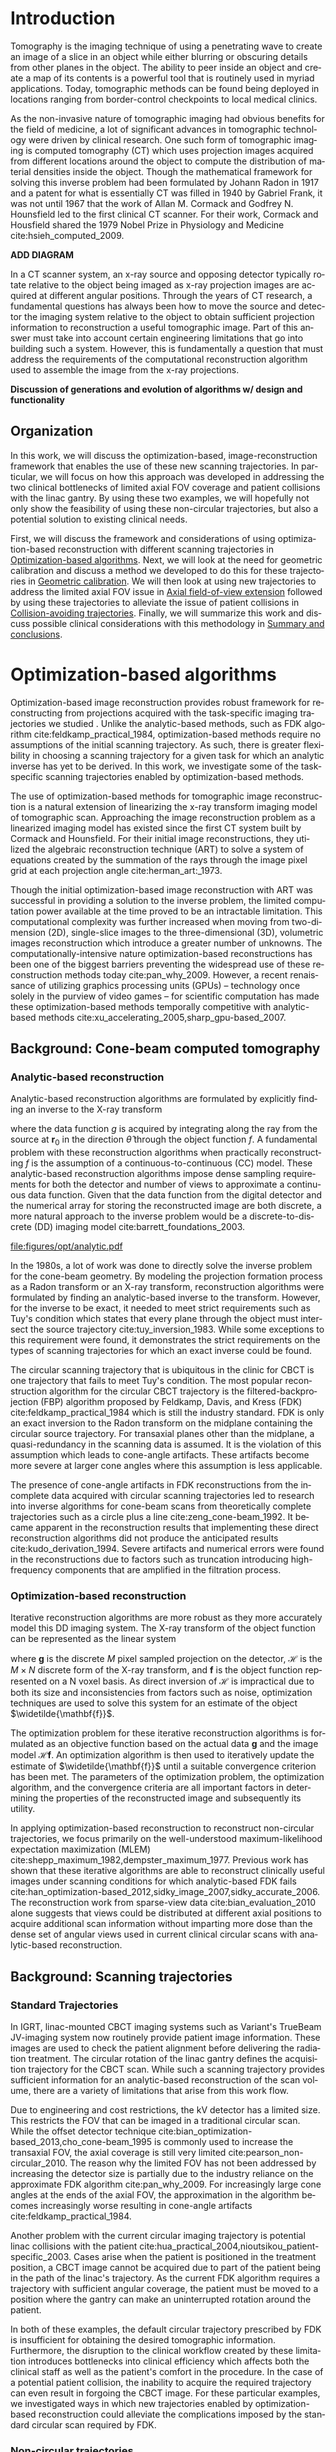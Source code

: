 #+TITLE:
#+DATE:
#+AUTHOR:
#+EMAIL:
#+OPTIONS: ':nil *:t -:t ::t <:t H:3 \n:nil ^:t arch:headline
#+OPTIONS: author:t c:nil creator:nil d:(not "LOGBOOK") date:nil e:t
#+OPTIONS: email:nil f:t inline:t num:t p:nil pri:nil prop:nil stat:t
#+OPTIONS: tags:nil tasks:t tex:t timestamp:t title:t toc:nil todo:t |:t
#+LANGUAGE: en
#+SELECT_TAGS: export
#+EXCLUDE_TAGS: noexport
#+LATEX_CLASS:thesis
#+STARTUP: hideblocks
# +STARTUP: latexpreview

#+BEGIN_EXPORT latex
%% Use these commands to set biographic information for the title page:
\title{Enabling Novel IGRT Imaging Trajectories with Optimization-Based Reconstruction Algorithms}
\author{Andrew Davis}
\department{Committee on Medical Physics}
\division{Biological Sciences}
\degree{Ph. D.}
\date{August, 2017}

%% Use these commands to set a dedication and epigraph text
\dedication{Dedication Text}
\epigraph{Epigraph Text}

% If you don't want a title page comment out the next line and uncomment the line after it:
\maketitle
%\omittitle

% These lines can be commented out to disable the copyright/dedication/epigraph pages
\makecopyright
\makededication
\makeepigraph

%% Make the various tables of contents
\tableofcontents
\listoffigures
\listoftables

\acknowledgments

Funding was provided in part by Varian Medical Systems, the Lawrence
H. Lanzl Fellowship (to A. D.), and NIH Grants R01 CA182264, R01
EB018102, S10 RR021039 and P30 CA14599. We are grateful to Pascal
Paysan and Dieter Seghers (also Varian) for providing and assisting
with the iTools Reconstruction software. The contents of this work are
solely the responsibility of the authors and do not necessarily
represent the official view of any of the supporting organizations.
The authors have no relevant conflicts of interest to disclose.

\abstract
% Enter Abstract here

\mainmatter
% Main body of text follows
#+END_EXPORT

* notes                                      :noexport:
  :PROPERTIES:
  :ID:       7f3d97de-795e-402a-82ac-591717f86bfd
  :END:
- General approach seems to be to make the chapters presentations of
  different studies (papers/proceedings) and the subsequent results
  and conclusions that can be made.
** requirements
   :PROPERTIES:
   :ID:       931c9c50-bfaf-4c8e-b2cc-bcfdf62e327d
   :END:
- [[http://www.lib.uchicago.edu/e/phd/][uchicago]] dissertation guide
- [[https://github.com/zuwiki/ucetd-latex][uoc thesis]] template
* Introduction                               :intro:
  :PROPERTIES:
  :ID:       852796c3-9a3b-49da-bc08-1299e93e0768
  :END:
Tomography is the imaging technique of using a penetrating wave to
create an image of a slice in an object while either blurring or
obscuring details from other planes in the object. The ability to peer
inside an object and create a map of its contents is a powerful tool
that is routinely used in myriad applications. Today, tomographic
methods can be found being deployed in locations ranging from
border-control checkpoints to local medical clinics.

As the non-invasive nature of tomographic imaging had obvious benefits
for the field of medicine, a lot of significant advances in
tomographic technology were driven by clinical research. One such form
of tomographic imaging is computed tomography (CT) which uses
projection images acquired from different locations around the object
to compute the distribution of material densities inside the object.
Though the mathematical framework for solving this inverse problem had
been formulated by Johann Radon in 1917 and a patent for what is
essentially CT was filled in 1940 by Gabriel Frank, it was not until
1967 that the work of Allan M. Cormack and Godfrey N. Hounsfield led
to the first clinical CT scanner. For their work, Cormack and
Housfield shared the 1979 Nobel Prize in Physiology and Medicine
cite:hsieh_computed_2009.

*ADD DIAGRAM*

In a CT scanner system, an x-ray source and opposing detector
typically rotate relative to the object being imaged as x-ray
projection images are acquired at different angular positions. Through
the years of CT research, a fundamental questions has always been how
to move the source and detector the imaging system relative to the
object to obtain sufficient projection information to reconstruction a
useful tomographic image. Part of this answer must take into account
certain engineering limitations that go into building such a system.
However, this is fundamentally a question that must address the
requirements of the computational reconstruction algorithm used to
assemble the image from the x-ray projections.

*Discussion of generations and evolution of algorithms w/ design and
functionality*

** Organization
In this work, we will discuss the optimization-based,
image-reconstruction framework that enables the use of these new
scanning trajectories. In particular, we will focus on how this
approach was developed in addressing the two clinical bottlenecks of
limited axial FOV coverage and patient collisions with the linac
gantry. By using these two examples, we will hopefully not only show
the feasibility of using these non-circular trajectories, but also a
potential solution to existing clinical needs.

First, we will discuss the framework and considerations of using
optimization-based reconstruction with different scanning trajectories
in [[id:06ec01f2-e128-4baf-9ec7-4569a3aaa886][Optimization-based algorithms]]. Next, we will look at the need for
geometric calibration and discuss a method we developed to do this for
these trajectories in [[id:652970b8-4916-4190-b83b-2d6ae117c8b3][Geometric calibration]]. We will then look at
using new trajectories to address the limited axial FOV issue in [[id:eaae199f-f899-4862-af50-720895a31c36][Axial
field-of-view extension]] followed by using these trajectories to
alleviate the issue of patient collisions in [[id:99055e18-4b61-404e-9408-ebd5fd0a5d8d][Collision-avoiding
trajectories]]. Finally, we will summarize this work and discuss
possible clinical considerations with this methodology in [[id:1bade25b-80d6-4650-b8a3-baf370fa657c][Summary and
conclusions]].

* Optimization-based algorithms              :opt:
  :PROPERTIES:
  :ID:       06ec01f2-e128-4baf-9ec7-4569a3aaa886
  :END:
Optimization-based image reconstruction provides robust framework for
reconstructing from projections acquired with the task-specific
imaging trajectories we studied . Unlike the analytic-based methods,
such as FDK algorithm cite:feldkamp_practical_1984, optimization-based
methods require no assumptions of the initial scanning trajectory. As
such, there is greater flexibility in choosing a scanning trajectory
for a given task for which an analytic inverse has yet to be derived.
In this work, we investigate some of the task-specific scanning
trajectories enabled by optimization-based methods.

The use of optimization-based methods for tomographic image
reconstruction is a natural extension of linearizing the x-ray
transform imaging model of tomographic scan. Approaching the image
reconstruction problem as a linearized imaging model has existed since
the first CT system built by Cormack and Hounsfield. For their initial
image reconstructions, they utilized the algebraic reconstruction
technique (ART) to solve a system of equations created by the
summation of the rays through the image pixel grid at each projection
angle cite:herman_art:_1973.

Though the initial optimization-based image reconstruction with ART
was successful in providing a solution to the inverse problem, the
limited computation power available at the time proved to be an
intractable limitation. This computational complexity was further
increased when moving from two-dimension (2D), single-slice images to
the three-dimensional (3D), volumetric images reconstruction which
introduce a greater number of unknowns. The computationally-intensive
nature optimization-based reconstructions has been one of the biggest
barriers preventing the widespread use of these reconstruction methods
today cite:pan_why_2009. However, a recent renaissance of utilizing
graphics processing units (GPUs) -- technology once solely in the
purview of video games -- for scientific computation has made these
optimization-based methods temporally competitive with analytic-based
methods cite:xu_accelerating_2005,sharp_gpu-based_2007.

** Background: Cone-beam computed tomography
   :PROPERTIES:
   :ID:       898c8a79-a3b0-4cb2-b1be-2838c8b86426
   :END:
*** Analytic-based reconstruction
    :PROPERTIES:
    :ID:       20c14d08-7649-4644-b616-e86e0b7cc515
    :END:
Analytic-based reconstruction algorithms are formulated by explicitly
finding an inverse to the X-ray transform
\begin{equation}
  \label{eq:xray}
  g(\mathbf{r}_0,\hat{\theta})=\int_0^{\infty}f(\mathbf{r}_0+t\hat{\theta})dt,
\end{equation}
where the data function $g$ is acquired by integrating along the ray
from the source at $\mathbf{r}_0$ in the direction $\hat{\theta}$ through
the object function $f$. A fundamental problem with these
reconstruction algorithms when practically reconstructing $f$ is the
assumption of a continuous-to-continuous (CC) model. These
analytic-based reconstruction algorithms impose dense sampling
requirements for both the detector and number of views to approximate
a continuous data function. Given that the data function from the
digital detector and the numerical array for storing the reconstructed
image are both discrete, a more natural approach to the inverse
problem would be a discrete-to-discrete (DD) imaging model
cite:barrett_foundations_2003.

#+LABEL: fig:opt_analytic
#+BEGIN_SRC asymptote :file figures/opt/analytic.pdf :exports results :tangle no
settings.multisample=0;
settings.outformat="pdf";
settings.prc = false;
settings.render = 0;

import graph3;
import geometry;
import solids;
import three;

// view configuration
size(10cm);
currentprojection=orthographic(-15,10,20,up=Y);
// currentprojection=perspective(-15,5,13,up=Y);
// currentlight=White;

// Draw axis
real ax_scale=15;
draw(Label("$z$",position=EndPoint,align=N),(0,0,0)--(0,ax_scale,0),black,Arrow3);
draw(Label("$x$",position=EndPoint,align=S),(0,0,0)--(ax_scale,0,0),black,Arrow3);
draw(Label("$y$",position=EndPoint,align=SW),(0,0,0)--(0,0,-ax_scale),black,Arrow3);

// show gantry angle
draw(Label("$\theta_{g}$", (2, -0.5, 0)), arc((0, 0, 0), (ax_scale/3, 0, 0), (0, -ax_scale/3, 0)), red, arrow=Arrow3);

// kV schematic
real dlat=0, dlng=0, dvrt=50;
triple det_cent=(dvrt,dlat,dlng);
real ulen=40.0, vlen=30.0;

path3 detector=plane((0,ulen,0), (0,0,vlen), det_cent-(0,ulen/2,vlen/2));

triple det0 = det_cent-(0,ulen/2,vlen/2);
triple u = (det0+ax_scale/2*(0,1,0));
triple v = (det0+ax_scale/2*(0,0,1));
triple w = (det0+ax_scale/2*(-1,0,0));

// detector norm
triple dnorm = (det_cent+ax_scale*(-1,0,0));

// detector coordinate system
draw(det0--u,black,Arrow3,L=Label("$u$", position=EndPoint, align=W));
draw(det0--v,black,Arrow3,L=Label("$v$", position=EndPoint, align=N));
draw(det0--w,black,Arrow3,L=Label("$w$", position=EndPoint, align=N));

draw(detector, black);

// labels
//From Charles Staats's tutorial
//Direction of a point toward the camera.
triple cameradirection(triple pt, projection P=currentprojection) {
  if (P.infinity) {
    return unit(P.camera);
  } else {
    return unit(P.camera - pt);
  }
}

//Move a point closer to the camera.
triple towardcamera(triple pt, real distance=1, projection P=currentprojection) {
  return pt + distance * cameradirection(pt, P);
}

// source
real slat=0, slng=0, svrt=-100;
triple src=(svrt,slat, slng);

// lines from source to detector edges
draw(src..det_cent-(0,-ulen/2,-vlen/2),black+opacity(0.15));
draw(src..det_cent-(0,-ulen/2,vlen/2),black+opacity(0.15));
draw(src..det_cent-(0,ulen/2,vlen/2),black+opacity(0.15));
draw(src..det_cent-(0,ulen/2,-vlen/2),black+opacity(0.15));

// ray connecting the source to the detector
triple ray_sd = det_cent-src;
draw(L=Label("$\vec{r}_{sd}$", position=EndPoint, align=E), src--det_cent, blue, Arrow3);

// dot product of ray onto normal vecotr
real along = dot(ray_sd, dnorm);

// detector projection operator
transform3 proj=planeproject(detector);

// show pierecing point
triple pierce = proj*src;

draw(L=Label("$\vec{p}$", position=EndPoint, align=NW),src--pierce,blue+dashed,arrow=Arrow3);
draw(L=Label("$\vec{p}_{uv}$", position=EndPoint, align=SE),det0--pierce,red+dashed,arrow=Arrow3);
// draw(src--pierce,red+dotted, arrow=Arrow3);

///////////////////////////////////

settings.render = 0;
import geometry;
// size(8cm,0);
// unitsize(1cm)

// Affichage du repère par défaut (O,vec{i},vec_{j})
// show(defaultcoordsys);
// show(currentcoordsys);

// detector
real dlat=0, dlng=0, dvrt=50;
point det=(dvrt,dlat);

real ulen=40.0, vlen=30.0;

draw((dvrt,-ulen/2+dlat)--(dvrt,ulen/2+dlat),black);

// source
real slat=0, slng=0, svrt=-100;
point src=(svrt,slat);

draw(src--(dvrt, 0), dashed+red);
draw(src--(dvrt, -ulen/2+dlat), dashed+black);
draw(src--(dvrt, ulen/2+dlat), dashed+black);
dot("Source", src, N, red);

addMargins(0.5cm, 0.5cm);

// dot("Detector",det,N,5bp+.5blue);
// dot("Source",src,N,5bp+.5red);

// dot("Source", src)

// real a=5, b=4, theta=-70, poids=3;
// ellipse el = ellipse(origin, a, b);
// arc     ar = arc(el,(0,-b),(a,0),CCW);
// path p = (0,-b-1)--ar--(a+1,0)--(a+1,-b-1)--cycle;
// point pO = (0,0), pM=angpoint(ar,90+theta);
// abscissa abscM = nodabscissa(el,pM);
// real     timeM = abscM.x;
// vector utangM = -dir(el,timeM),
//        unormM = rotate(90)*utangM,
//        vpoids=(0,-poids),
//        vreactionN = -dot(vpoids,unormM)*unormM,
//        vfrottement = -dot(vpoids,utangM)*utangM;

// filldraw(p,lightgray,blue);
// draw(pO--pM,dashed);
// markangle("$\theta$",1.5cm,pM,origin,(1,0));

// coordsys R=cartesiansystem(pM,i=utangM,j=unormM);
// show("$M$", "$\vec{u_{\theta}}$", "$\vec{u_{r}}$", R, xpen=invisible);

// point RpM=changecoordsys(R, pM);
// show(Label("$\vec{f}$",EndPoint),RpM+vfrottement);
// show(Label("$\vec{R}$",EndPoint),RpM+vreactionN);
// show(Label("$\vec{P}$",EndPoint),RpM+vpoids);

// // size3(140,80,15);
// currentprojection=perspective(1,-1,1,up=Z);
// currentlight=White;

// // detector surface
// // path3 g=(1,0,0)..(0,1,0)..(-1,0,0)..(0,-1,0)..cycle;
// // draw(g);

// draw(O--X,red+dashed,Arrow3);
// draw(O--Y,red+dashed,Arrow3);
// draw(O--Z,red+dashed,Arrow3);

// // draw detector
// draw(((-1,-1,0)--(1,-1,0)--(1,1,0)--(-1,1,0)--cycle));

// real a=-0.4;
// real b=0.95;
// real y1=-5;
// real y2=-3y1/2;
// path A=(a,0){dir(10)}::{dir(89.5)}(0,y2);
// path B=(0,y1){dir(88.3)}::{dir(20)}(b,0);
// real c=0.5*a;
// pair z=(0,2.5);
// transform t=scale(1,15);
// transform T=inverse(scale(t.yy,t.xx));
// path[] g=shift(0,1.979)*scale(0.01)*t*
//   texpath(Label("{\it symptote}",z,0.25*E+0.169S,fontsize(24pt)));
// pair w=(0,1.7);
// pair u=intersectionpoint(A,w-1--w);

// real h=0.25*linewidth();
// real hy=(T*(h,h)).x;
// g.push(t*((a,hy)--(b,hy)..(b+hy,0)..(b,-hy)--(a,-hy)..(a-hy,0)..cycle));
// g.push(T*((h,y1)--(h,y2)..(0,y2+h)..(-h,y2)--(-h,y1)..(0,y1-h)..cycle));
// g.push(shift(0,w.y)*t*((u.x,hy)--(w.x,hy)..(w.x+hy,0)..(w.x,-hy)--(u.x,-hy)..(u.x-hy,0)..cycle));
// real f=0.75;
// g.push(point(A,0)--shift(-f*hy,f*h)*A--point(A,1)--shift(f*hy,-f*h)*reverse(A)--cycle);
// g.push(point(B,0)--shift(f*hy,-f*h)*B--point(B,1)--shift(-f*hy,f*h)*reverse(B)--cycle);

// triple H=-0.1Z;
// material m=material(lightgray,shininess=1.0);

// for(path p : g)
//   draw(extrude(p,H),m);

// surface s=surface(g);
// draw(s,red,nolight);
// draw(shift(H)*s,m);
#+END_SRC

#+CAPTION: Schematic representation of weighting factor
#+ATTR_LaTeX: :width \textwidth
#+RESULTS: fig:opt_analytic
[[file:figures/opt/analytic.pdf]]

In the 1980s, a lot of work was done to directly solve the inverse
problem for the cone-beam geometry. By modeling the projection
formation process as a Radon transform or an X-ray transform,
reconstruction algorithms were formulated by finding an analytic-based
inverse to the transform. However, for the inverse to be exact, it
needed to meet strict requirements such as Tuy's condition which
states that every plane through the object must intersect the source
trajectory cite:tuy_inversion_1983. While some exceptions to this
requirement were found, it demonstrates the strict requirements on the
types of scanning trajectories for which an exact inverse could be
found.

The circular scanning trajectory that is ubiquitous in the clinic for
CBCT is one trajectory that fails to meet Tuy's condition. The most
popular reconstruction algorithm for the circular CBCT trajectory is
the filtered-backprojection (FBP) algorithm proposed by Feldkamp,
Davis, and Kress (FDK) cite:feldkamp_practical_1984 which is still the
industry standard. FDK is only an exact inversion to the Radon
transform on the midplane containing the circular source
trajectory. For transaxial planes other than the midplane, a
quasi-redundancy in the scanning data is assumed. It is the violation
of this assumption which leads to cone-angle artifacts. These
artifacts become more severe at larger cone angles where this
assumption is less applicable.

The presence of cone-angle artifacts in FDK reconstructions from the
incomplete data acquired with circular scanning trajectories led to
research into inverse algorithms for cone-beam scans from
theoretically complete trajectories such as a circle plus a line
cite:zeng_cone-beam_1992. It became apparent in the reconstruction
results that implementing these direct reconstruction algorithms did
not produce the anticipated results cite:kudo_derivation_1994. Severe
artifacts and numerical errors were found in the reconstructions due
to factors such as truncation introducing high-frequency components
that are amplified in the filtration process.

*** Optimization-based reconstruction
    :PROPERTIES:
    :ID:       07e91084-61be-43d3-a905-65ef0ab997a4
    :END:
Iterative reconstruction algorithms are more robust as they more
accurately model this DD imaging system. The X-ray transform of the
object function can be represented as the linear system
\begin{equation}
  \label{eq:ddsys}
  \mathbf{g}=\mathcal{H}\mathbf{f},
\end{equation}
where $\mathbf{g}$ is the discrete $M$ pixel sampled projection on the
detector, $\mathcal{H}$ is the $M\times N$ discrete form of the X-ray
transform, and $\mathbf{f}$ is the object function represented on a N
voxel basis. As direct inversion of $\mathcal{H}$ is impractical due
to both its size and inconsistencies from factors such as noise,
optimization techniques are used to solve this system for an estimate
of the object $\widetilde{\mathbf{f}}$.

The optimization problem for these iterative reconstruction algorithms
is formulated as an objective function based on the actual data
$\mathbf{g}$ and the image model $\mathcal{H}\mathbf{f}$. An
optimization algorithm is then used to iteratively update the estimate
of $\widetilde{\mathbf{f}}$ until a suitable convergence criterion has
been met. The parameters of the optimization problem, the optimization
algorithm, and the convergence criteria are all important factors in
determining the properties of the reconstructed image and subsequently
its utility.

In applying optimization-based reconstruction to reconstruct
non-circular trajectories, we focus primarily on the well-understood
maximum-likelihood expectation maximization (MLEM)
cite:shepp_maximum_1982,dempster_maximum_1977. Previous work has shown
that these iterative algorithms are able to reconstruct clinically
useful images under scanning conditions for which analytic-based FDK
fails
cite:han_optimization-based_2012,sidky_image_2007,sidky_accurate_2006.
The reconstruction work from sparse-view data
cite:bian_evaluation_2010 alone suggests that views could be
distributed at different axial positions to acquire additional scan
information without imparting more dose than the dense set of angular
views used in current clinical circular scans with analytic-based
reconstruction.

# constrained, total-variation (TV) minimization by adaptive steepest
# descent-projection onto convex sets (ASD-POCS) cite:sidky_image_2008.

** Background: Scanning trajectories
   :PROPERTIES:
   :ID:       c90cd638-44e6-49f3-9283-29f75d163005
   :END:
*** Standard Trajectories
    :PROPERTIES:
    :ID:       6293da29-e448-4614-84b6-065af1cc6be9
    :END:
In IGRT, linac-mounted CBCT imaging systems such as Variant's TrueBeam
JV-imaging system now routinely provide patient image information.
These images are used to check the patient alignment before delivering
the radiation treatment. The circular rotation of the linac gantry
defines the acquisition trajectory for the CBCT scan. While such a
scanning trajectory provides sufficient information for an
analytic-based reconstruction of the scan volume, there are a variety
of limitations that arise from this work flow.

Due to engineering and cost restrictions, the kV detector has a
limited size. This restricts the FOV that can be imaged in a
traditional circular scan. While the offset detector technique
cite:bian_optimization-based_2013,cho_cone-beam_1995 is commonly used
to increase the transaxial FOV, the axial coverage is still very
limited cite:pearson_non-circular_2010. The reason why the limited FOV
has not been addressed by increasing the detector size is partially
due to the industry reliance on the approximate FDK algorithm
cite:pan_why_2009. For increasingly large cone angles at the ends of
the axial FOV, the approximation in the algorithm becomes increasingly
worse resulting in cone-angle artifacts cite:feldkamp_practical_1984.

Another problem with the current circular imaging trajectory is
potential linac collisions with the patient
cite:hua_practical_2004,nioutsikou_patient-specific_2003. Cases arise
when the patient is positioned in the treatment position, a CBCT image
cannot be acquired due to part of the patient being in the path of the
linac's trajectory. As the current FDK algorithm requires a trajectory
with sufficient angular coverage, the patient must be moved to a
position where the gantry can make an uninterrupted rotation around
the patient.

In both of these examples, the default circular trajectory prescribed
by FDK is insufficient for obtaining the desired tomographic
information. Furthermore, the disruption to the clinical workflow
created by these limitation introduces bottlenecks into clinical
efficiency which affects both the clinical staff as well as the
patient's comfort in the procedure. In the case of a potential patient
collision, the inability to acquire the required trajectory can even
result in forgoing the CBCT image. For these particular examples, we
investigated ways in which new trajectories enabled by
optimization-based reconstruction could alleviate the complications
imposed by the standard circular scan required by FDK.

*** Non-circular trajectories
The increased flexibility in choosing different scanning trajectories
allowed by optimization-based reconstruction methods provided two
solutions to the issues of limited axial FOV coverage and potential
patient collisions. For these two problems, we found that the existing
limitations could be resolved by using a different scanning
configuration. In each case, we proposed a trajectory that would solve
the existing problem, and then we evaluated how well the
optimization-based reconstructions compared to the clinical images
currently being used.

For the problem of the limited axial coverage, the current clinical
method of extending the FOV is to acquire two different circular scans
at different axial positions and reconstruct each circle independently
using FDK before stitching the two volumes together. Unfortunately,
the increased distortion from cone-angle artifacts at large cone
angles limits the axial separation between these two circles. This
restricted separation distance is much less than what would be
expected based simply on the coverage expected from the geometry of
the kV detector.

The use of the two circles alone provides one interesting example of a
trajectory were optimization-based reconstruction provides an
interesting advantage to the stacked-FDK method currently used. Unlike
stitching two separate reconstructions together, it is possible to
reconstruct the entire volume at once provided the system matrix is
correctly calculated to reflect the acquisition of two circles in
planes located at different axial positions relative to the patient.
In addition to the reduced cone-angle artifacts already seen in
optimization-based methods *CITE*, reconstructing both volumes
together provides additional information about the overlapping region
between the circles that further helps to reduce the cone-angle
artifacts.

In addition to improving the use of the two circles, the
optimization-based framework then allows for trajectories that can
deviate beyond the circles that are still needed for FDK. Given that
there needs to be a relative axial translation between the kV-imaging
system and the patient, we investigated if there any advantages to
acquiring some of the projection views during the axial translation
to. With the optimization-based approach, any such trajectory where
some of the views were acquired during the translation stage could be
reconstructed provided the positions of these views are accurately
represented in the system matrix.

In the case of potential patient collisions with the linac gantry, a
simple change in the scanning trajectory when such a collision arose
would be sufficient to prevent a collision. Much like the extended
axial FOV case, optimization-based reconstruction is able to handle
variations in the acquisition trajectory provided it is accurately
reflected in the system matrix. As such, there are two different ways
we studied where the scanning trajectory could be modified to avoid a
collision.

If the patient collision were to occur with the kV detector (the
closest component of the CBCT system to the patient), one possible way
to avoid that collision would be to move the kV detector away from the
patient at the collision region. This effectively changes the
magnification for that region, but the reconstruction framework is
able to reconstruct from all the views at both magnifications provided
that it is accurately modeled in the reconstruction problem. The other
trajectory modification that could solve this problem would be to move
the patient.

As with the change in magnification, the change in the patient
position does not prevent reconstruction with the optimization-based
methods provided the patient motion is correctly modeled. Moving the
patient also provides a solution to patient collisions that occur with
the linac treatment head. The MV treatment head on Varian's TrueBeam
system is actually closer to the patient than the kV detector. Unlike
the kV detector, it is not possible to change the position of the
treatment head. In this case, moving the patient would be the only
viable trajectory to avoid a collision.

** Algorithms
*** MLEM
    :PROPERTIES:
    :ID:       e0a24b69-d136-4f9a-9e85-dc42e1d114a9
    :END:
** Additional reconstruction parameters
*** Iterations and stopping criteria
    :PROPERTIES:
    :ID:       03857328-5d45-4133-b4a0-eff3fd941eaa
    :END:
*** Resolution
*** Detector weighting
    :PROPERTIES:
    :ID:       cc6bcac6-a445-4dfb-8815-a95e31f517ed
    :END:
 #+LABEL: fig:opt_weighting
 #+BEGIN_SRC asymptote :file figures/opt/weighting.pdf :exports results :tangle no
settings.render = 0;
import geometry;
// size(8cm,0);
// unitsize(1cm)

// Affichage du repère par défaut (O,vec{i},vec_{j})
// show(defaultcoordsys);
// show(currentcoordsys);

// detector
real dlat=0, dlng=0, dvrt=50;
point det=(dvrt,dlat);

real ulen=40.0, vlen=30.0;

draw((dvrt,-ulen/2+dlat)--(dvrt,ulen/2+dlat),black);

// source
real slat=0, slng=0, svrt=-100;
point src=(svrt,slat);

draw(src--(dvrt, 0), dashed+red);
draw(src--(dvrt, -ulen/2+dlat), dashed+black);
draw(src--(dvrt, ulen/2+dlat), dashed+black);
dot("Source", src, N, red);

addMargins(0.5cm, 0.5cm);

// dot("Detector",det,N,5bp+.5blue);
// dot("Source",src,N,5bp+.5red);

// dot("Source", src)

// real a=5, b=4, theta=-70, poids=3;
// ellipse el = ellipse(origin, a, b);
// arc     ar = arc(el,(0,-b),(a,0),CCW);
// path p = (0,-b-1)--ar--(a+1,0)--(a+1,-b-1)--cycle;
// point pO = (0,0), pM=angpoint(ar,90+theta);
// abscissa abscM = nodabscissa(el,pM);
// real     timeM = abscM.x;
// vector utangM = -dir(el,timeM),
//        unormM = rotate(90)*utangM,
//        vpoids=(0,-poids),
//        vreactionN = -dot(vpoids,unormM)*unormM,
//        vfrottement = -dot(vpoids,utangM)*utangM;

// filldraw(p,lightgray,blue);
// draw(pO--pM,dashed);
// markangle("$\theta$",1.5cm,pM,origin,(1,0));

// coordsys R=cartesiansystem(pM,i=utangM,j=unormM);
// show("$M$", "$\vec{u_{\theta}}$", "$\vec{u_{r}}$", R, xpen=invisible);

// point RpM=changecoordsys(R, pM);
// show(Label("$\vec{f}$",EndPoint),RpM+vfrottement);
// show(Label("$\vec{R}$",EndPoint),RpM+vreactionN);
// show(Label("$\vec{P}$",EndPoint),RpM+vpoids);

// // size3(140,80,15);
// currentprojection=perspective(1,-1,1,up=Z);
// currentlight=White;

// // detector surface
// // path3 g=(1,0,0)..(0,1,0)..(-1,0,0)..(0,-1,0)..cycle;
// // draw(g);

// draw(O--X,red+dashed,Arrow3);
// draw(O--Y,red+dashed,Arrow3);
// draw(O--Z,red+dashed,Arrow3);

// // draw detector
// draw(((-1,-1,0)--(1,-1,0)--(1,1,0)--(-1,1,0)--cycle));

// real a=-0.4;
// real b=0.95;
// real y1=-5;
// real y2=-3y1/2;
// path A=(a,0){dir(10)}::{dir(89.5)}(0,y2);
// path B=(0,y1){dir(88.3)}::{dir(20)}(b,0);
// real c=0.5*a;
// pair z=(0,2.5);
// transform t=scale(1,15);
// transform T=inverse(scale(t.yy,t.xx));
// path[] g=shift(0,1.979)*scale(0.01)*t*
//   texpath(Label("{\it symptote}",z,0.25*E+0.169S,fontsize(24pt)));
// pair w=(0,1.7);
// pair u=intersectionpoint(A,w-1--w);

// real h=0.25*linewidth();
// real hy=(T*(h,h)).x;
// g.push(t*((a,hy)--(b,hy)..(b+hy,0)..(b,-hy)--(a,-hy)..(a-hy,0)..cycle));
// g.push(T*((h,y1)--(h,y2)..(0,y2+h)..(-h,y2)--(-h,y1)..(0,y1-h)..cycle));
// g.push(shift(0,w.y)*t*((u.x,hy)--(w.x,hy)..(w.x+hy,0)..(w.x,-hy)--(u.x,-hy)..(u.x-hy,0)..cycle));
// real f=0.75;
// g.push(point(A,0)--shift(-f*hy,f*h)*A--point(A,1)--shift(f*hy,-f*h)*reverse(A)--cycle);
// g.push(point(B,0)--shift(f*hy,-f*h)*B--point(B,1)--shift(-f*hy,f*h)*reverse(B)--cycle);

// triple H=-0.1Z;
// material m=material(lightgray,shininess=1.0);

// for(path p : g)
//   draw(extrude(p,H),m);

// surface s=surface(g);
// draw(s,red,nolight);
// draw(shift(H)*s,m);
 #+END_SRC

 #+CAPTION: Schematic representation of weighting factor
 #+ATTR_LaTeX: :width \textwidth
 #+RESULTS: fig:opt_weighting
 [[file:figures/opt/weighting.pdf]]
** Generalized trajectory framework
*** Varian coordinates
    :PROPERTIES:
    :ID:       9e81dc1a-091f-4614-9d0f-5a5d4ee4f0d1
    :END:
*table of header parameters hnd/xim*
* Geometric calibration                      :geo:
  :PROPERTIES:
  :ID:       652970b8-4916-4190-b83b-2d6ae117c8b3
  :END:
** notes                                     :noexport:
   :PROPERTIES:
   :ID:       5c9cdd8b-721f-49b3-b136-c3282bf3659c
   :END:
** Introduction
   :PROPERTIES:
   :ID:       26feb0f0-f33e-4972-af9c-f73e0124f074
   :END:
Correctly modeling the geometric parameters of the image acquisition
is a critical component tomographic image reconstruction. This is true
regardless of whether reconstruction is done with analytic-based or
optimization-based methods. Any inconsistency between the real
projection geometry and that used for image reconstruction will cause
artifacts in the reconstructed image. An example of such an artifact
is shown in Figure ([[ref:fig:geo_cal_catphan_example]]).

#+BEGIN_EXPORT latex
\begin{figure}
  \centering
  \begin{subfigure}[b]{0.45\textwidth}
    \includegraphics[width=\textwidth]{figures/geo/catphan_virt_1p5x_nocal.png}
    \caption{}
    \label{fig:geo_virt_catphan_nocal}
  \end{subfigure}
  ~ %add desired spacing between images, e. g. ~, \quad, \qquad,
  % \hfill etc.
  % (or a blank line to force the subfigure onto a new line)
  \begin{subfigure}[b]{0.45\textwidth}
    \includegraphics[width=\textwidth]{figures/geo/catphan_virt_1p5x_cal.jpg}
    \caption{}
    \label{fig:geo_virt_catphan_cal}
  \end{subfigure}
  \caption{Transverse slice of the Catphan 504 phantom. The image on
    the left is reconstructed without geometric calibration, and the
    image on the right is constructed with geometric calibration. The
    arrow in red indicates one example of the geometric distortion
    incurred by incorrectly modeling the scanning geometry. This
    blurring and subsequent loss of spatial resolution is a typical
    consequence of poor geometric calibration.}
  \label{fig:geo_cal_catphan_example}
\end{figure}
#+END_EXPORT

While investigating different non-standard scanning trajectories, we
found that correct geometric calibration must be performed to avoid
geometric imaging artifacts. As with the optimization-based image
reconstruction, we needed a calibration procedure that would
accommodate the different scanning configurations we wanted to scan.
This is especially true when working with trajectories where the
object is moving in addition to the source and detector during the
scan.

Previous work on geometric calibration for tomographic image
reconstruction has approached the calibration problem via analytic
cite:noo_analytic_2000,smekal_geometric_2004,cho_accurate_2005,yang_geometric_2006,daly_geometric_2008
and estimation
cite:gullberg_estimation_1990,rougee_geometrical_1993,mitschke_optimal_2000,silver_determination_2000,panetta_optimization-based_2008
frameworks. Initial calibration efforts utilized optimization-based
methods to determine the geometric offsets from projections of a known
phantom geometry and nominal system setup. By framing the calibration
as an optimization problem, the acquisition parameters were estimated
in a way that minimized a cost function associated with improper
modeling of the acquisition geometry.

These calibration methods (analytic-based methods included) usually
rely on a known calibration phantom. This is typically a set of highly
attenuating fiducials arranged in a specific pattern. After scanning
the phantom with the system of interest, the detected fiducials are
then compared to predicted positions based on the known geometry of
the phantom and the nominal projection geometry In the analytic-based
approach, the view parameters are determined by solving for parameters
that would transform the projection of the phantom to match the
observed projection. In the optimization-based approach, geometric
parameters are varied to improve the match between the projection of
the modeled fiducials an the detected fiducials in the sinogram.

Both methods of performing geometric calibration have their own
strengths and weaknesses. The biggest advantage of utilizing
analytic-based calibration methods is that the sensitivity to
initialization and the sensitivity to the order of parameter variation
due to nonlinearity and coupling of parameters faced by estimation are
avoided cite:smekal_geometric_2004. However, as with
optimization-based reconstruction, optimization-based calibration
methods are more flexible in providing calibration offsets for the
novel trajectories that we studied.

Using previous work for optimization-based geometric calibration
cite:rougee_geometrical_1993,gullberg_estimation_1990,silver_determination_2000,
we developed a calibration method that utilizes a phantom with known
placement of highly attenuating fiducials. By scanning this phantom
and comparing the the projections to the modeled forward-projection of
a mathematical model of the phantom, we can more accurately determine
the system matrix $(\mathcal{H})$ in Equation ([[ref:eq:ddsys]]) for
reconstructing from a non-circular scanning trajectory with
optimization-based methods resulting in reduced image artifacts.

** Methods
   :PROPERTIES:
   :ID:       0b636fe5-fe45-4f10-a5fc-2de8a82bfbe4
   :END:
Where analytic-based methods, such as FDK, require a certain
acquisition trajectory such a as a fixed scanning radius of the source
and detector and the angular position of each projection, the
optimization-based system matrix makes no assumptions of the geometry
in other views. As such, we created a reconstruction framework that
incorporates the best geometric estimate of the projection geometry of
each view. The flexibility to incorporate geometric corrections in
this way is another useful aspect in using optimization-based methods
for image reconstruction.

Before attempting to determine any geometric errors in our scanning
acquisition, we first modified the calculation of our system matrix to
incorporate the geometry information provided by the TrueBeam system
as discussed in [[id:9e81dc1a-091f-4614-9d0f-5a5d4ee4f0d1][Varian coordinates]]. In doing this, we took advantage
of all the inherent geometry information that is provided with the
current clinical system. This information then provided an initial
estimate of the scanning geometry which we could then refine with the
calibration information we extracted with our calibration protocol.

*** Phantoms
    :PROPERTIES:
    :ID:       F5BECB45-8652-47A3-915C-1E96DA6110E7
    :END:
Our first calibration phantom for determining geometric offsets is
shown in Figure (\ref{fig:geo_geocal}). The phantom is a 15.2 cm outer
diameter acrylic tube with a spiral pattern of CT-spot fiducials
placed 2.5 cm along the axial direction every $45^{\circ}$. When scanned,
the CT spots are clearly visible in the projection images which is
ideal for automating the fiducial detection in the data domain.

However, we realized that using such a spiral calibration phantom
creates a degree of ambiguity in the geometry of the projected
fiducials. With both this phantom and additional calibration phantoms
we created, too much symmetry in the phantom design leads to a rather
challenging objective function. Given that only a small portion of the
phantom is visible in any one projection view, excessive symmetry
produces multiple minima in the objective function where a simple
axial shift and rotation offset allows for multiple matches of the
modeled fiducials and those in the real data. To avoid such
complexity, a calibration phantom with intentional asymmetry is
desirable so that the projected fiducials can be indentified and
matched without ambiguity.

In addition to the necessary complexity created by this phantom,
another concern for a calibration phantom is the uncertainty in the
geometry of the phantom itself. Though the guide lines on the cylinder
were inscribed with the lathe and its rotational stage, we placed the
fiducials by hand. As we were trying to determine millimeter offsets
with our calibration, this fiducial placement was suboptimal.

#+CAPTION: Initial geometric calibration phantom with a spiral fiducial pattern.
#+ATTR_LaTeX: scale=0.75
#+LABEL: fig:geo_geocal
[[../../research/trajectories/geometry/geocal/20140901_extended_cllc.jpg]]

The phantom we then decided to use for calibration was the Isocal
phantom created by Varian shown in Figure ([[ref:fig:geo_isocal]]). The Isocal
phantom directly addresses the two problems encountered with our first
phantom. First, the phantom is designed with intentional asymmetry.
Additionally, the phantom is manufactured by Varian to help align the
MV-treatment isocenter with the kV-imaging isocenter. As such, the
position of the beads on this phantom have a much tighter tolerance
than that of our original phantom.

#+CAPTION: Varian's Isocal phantom positioned at the isocenter.
#+ATTR_LaTeX: scale=0.75
#+LABEL: fig:geo_isocal
[[../../research/phantoms/isocal/imgs/161012_isocal.jpg]]

*** Calibration method
    :PROPERTIES:
    :ID:       F53F4B5A-83EB-4B16-9B6D-F557D3E441C2
    :END:
We designed a calibration procedure specifically for the non-standard
scanning trajectories we implemented on the TrueBeam system with
Developer Mode. As such, the nominal trajectory we used to initialize
our calibration method was self-reported, view-by-view geometry
provided by the TrueBeam system for each projection. Starting with
this initial estimate with which we calculated our reconstruction
system matrix $\mathcal{H}$, the additional calibration information we
were able to extract with our calibration improved our estimate of
both the system matrix and subsequently the estimated image from the
reconstruction.

Figure ([[ref:fig:geo_cal_schematic]]) provides a schematic illustration
of this with the Isocal phantom for a single view. Ideally, the
nominal geometry used to calculate a single projection would produce
the simulated projected fiducials in blue. However, as both our work
and that of others has found, this is not usually the case.
Discrepancies between the reported geometry and the actual scanning
geometry can arise from multiple sources in a given acquisition.

With a typical CBCT scan, deviations from the nominal geometry can
occur in both the phantom's setup (translation and rotation in all
three dimensions) as well as that of the source and detector positions
(due to translation and rotation deviations in the gantry, source, and
detector). The collective impact of these various discrepancies will
produce projection views for which the projected fiducials in the data
domain do not match the simulated projections from the nominal
geometry as shown by the red projected fiducials in Figure
([[ref:fig:geo_cal_schematic]]).

#+NAME: fig:geo_cal_schematic
#+BEGIN_SRC asymptote :file figures/geo/cal_schematic.pdf :exports results
settings.multisample=0;
settings.outformat="pdf";
settings.prc = false;
settings.render = 0;

import graph3;
import geometry;
import solids;
import three;

// view configuration
size(10cm);
currentprojection=orthographic(-15,5,13,up=Y);
// currentprojection=perspective(-15,5,13,up=Y);
// currentlight=White;

// Draw axis
// draw(Label("$y$",1),(0,0,0)--(0,5,0),red,Arrow3);
// draw(Label("$x$",1),(0,0,0)--(5,0,0),red,Arrow3);
// draw(Label("$z$",1),(0,0,0)--(0,0,5),red,Arrow3);

// kV schematic
real dlat=0, dlng=0, dvrt=50;
triple det_cent=(dvrt,dlat,dlng);
real ulen=40.0, vlen=30.0;

path3 detector=plane((0,ulen,0), (0,0,vlen), det_cent-(0,ulen/2,vlen/2));

triple det0 = det_cent-(0,ulen/2,vlen/2);
real s=5;
triple u = (det0+s*(0,1,0));
triple v = (det0+s*(0,0,1));
triple w = (det0+s*(-1,0,0));

// detector coordinate system
draw(det0--u,blue,Arrow3,L=Label("$u$", position=EndPoint, align=W));
draw(det0--v,blue,Arrow3,L=Label("$v$", position=EndPoint, align=N));
draw(det0--w,blue,Arrow3,L=Label("$w$", position=EndPoint, align=S));

draw(detector, blue);

// path3 det180 = rot180*detector;
// path3 det270 = rot270*detector;

// uncal detector coordinate system
transform3 det_pitch=rotate(-5, det_cent, det_cent+(-1,0,0));
transform3 det_roll=rotate(-5, det_cent, det_cent+(0,0,1));
transform3 det_yaw=rotate(5, det_cent, det_cent+(0,-1,0));
transform3 det_shift=shift(5, -8, 2);

path3 detector_uncal = det_pitch*det_roll*det_yaw*det_shift*detector;
path3 det_cent_uncal = det_pitch*det_roll*det_yaw*det_shift*det_cent;
// path3 detector_uncal = det_shift*detector;
// path3 det_cent_uncal = det_shift*det_cent;
real op_uncal=0.35;
draw(detector_uncal, red+opacity(op_uncal));

// labels
//From Charles Staats's tutorial
//Direction of a point toward the camera.
triple cameradirection(triple pt, projection P=currentprojection) {
  if (P.infinity) {
    return unit(P.camera);
  } else {
    return unit(P.camera - pt);
  }
}

//Move a point closer to the camera.
triple towardcamera(triple pt, real distance=1, projection P=currentprojection) {
  return pt + distance * cameradirection(pt, P);
}

// label("$\theta=0^{\circ}$",red,align=S,position=towardcamera((det_cent-(0, ulen/2, -vlen/2))));

// source
real slat=0, slng=0, svrt=-100;
triple src=(svrt,slat, slng);

// uncal source
// triple src_uncal=shift(0,10,5)*(svrt,slat, slng);

// lines from source to detector edges
draw(src..det_cent-(0,-ulen/2,-vlen/2),blue+opacity(0.15));
draw(src..det_cent-(0,-ulen/2,vlen/2),blue+opacity(0.15));
draw(src..det_cent-(0,ulen/2,vlen/2),blue+opacity(0.15));
draw(src..det_cent-(0,ulen/2,-vlen/2),blue+opacity(0.15));

draw(Label("$X_{\theta_g=0^{\circ}}$", 1),src--det_cent-(110,0,0), blue, arrow=Arrow3);

// transformed frame vectors
triple det0_uncal = point(detector_uncal, 0);
triple u_p = point(detector_uncal, 1) - det0_uncal;
triple v_p = point(detector_uncal, 3) - det0_uncal;

// unit vectors
triple uhat_p = u_p / length(u_p);
triple vhat_p = v_p / length(v_p);
triple what_p = cross(uhat_p, -vhat_p);

// scale
triple u_p = s*uhat_p + det0_uncal;
triple v_p = s*vhat_p + det0_uncal;
triple w_p = s*what_p + det0_uncal;

// uncalibrated detector coordinate system
draw(det0_uncal--u_p,red,Arrow3,L=Label("$u'$", position=EndPoint, align=SE));
draw(det0_uncal--v_p,red,Arrow3,L=Label("$v'$", position=EndPoint, align=S));
draw(det0_uncal--w_p,red,Arrow3,L=Label("$w'$", position=EndPoint, align=S));

// draw(point(detector_uncal, 1)--src, red+opacity(0.15));
// real arrowlength = 5
// vector v_p=new path(real x){
//     return point(detector_uncal, 1)--arrowlength*(-1)*point(detector_uncal, 2));
// };

// draw(v_p)
// draw(point(detector_uncal, 1)--point(detector_uncal, 2),red, arrow=Arrow3);

// // and for real projection
// draw(src_uncal..point(detector_uncal, 0), red+opacity(0.15));
// draw(src_uncal..point(detector_uncal, 1), red+opacity(0.15));
// draw(src_uncal..point(detector_uncal, 2), red+opacity(0.15));
// draw(src_uncal..point(detector_uncal, 3), red+opacity(0.15));

// draw(Label("$\mathcal{H}$", 1),src--det_cent_uncal, red, arrow=Arrow3);

// Draw cylinder
// cylinder(startpoint3d, radius, length, along_this_axis)
triple start = (0,0,-8);
real length = 16;
real radius = 11.3;
triple ax = (0,0,1);
revolution r = cylinder(start,radius,length,ax);
draw(r,black);

// isocal spots
triple[] isocal={(0,-11.3,-7.5),
                 (7.9903,-7.9903,-7.5),
                 (7.9903,7.9903,-7.5),
                 (-11.3,0.0,-7.5),
                 (-7.9903,7.9903,-5),
                 (11.3,0.0,-3),
                 (0,11.3,-2),
                 (-10.4398,4.3243,2),
                 (4.3243,10.4398,3),
                 (-10.4398,-4.3243,5),
                 (4.3243,-10.4398,5),
                 (10.4398,-4.3243,7.5),
                 (10.4398,4.3243,7.5),
                 (-4.3243,10.4398,7.5),
                 (-4.3243,-10.4398,7.5)
};

dot(isocal, black);

// project points
transform3 proj=planeproject(detector);
transform3 proj_uncal=planeproject(detector_uncal);
// transform3 proj090=planeproject(det090);
// transform3 proj180=planeproject(det180);
// transform3 proj270=planeproject(det270);

dot(proj*isocal,blue);
dot(proj_uncal*isocal,red+opacity(op_uncal));
// dot(proj090*isocal,red);
// dot(proj180*isocal,red);
// dot(proj270*isocal,red);
#+END_SRC

#+CAPTION: Schematic represenation of a single projection view for the isocal phantom with the TrueBeam kV-CBCT scanning geometry. The blue detector and projected isocal fiducials correspond to the self-reported geometry from the imaging system. The red detector and projected fiducials illustrates how translation and rotation offsets of both the phantom and the source-detector system create variations in the projected fiducials in the sinogram space. The bottom left corner corresponds to the origin of the detector coordinate system. The detector's translation and rotation offsets are exaggerated here for illustrative purposes.
#+LABEL: fig:geo_cal_schematic
#+ATTR_LaTeX: :width 0.9\textwidth
#+RESULTS: fig:geo_cal_schematic
[[file:figures/geo/cal_schematic.pdf]]

Starting with the nominal scanning geometry reported by the projection
metadata, we first build an initial projection matrix $\boldsymbol{X}$
that transforms the simulated phantom fiducials in room coordinates to
projected spots in detector coordinates. The matrix $\boldsymbol{X}$
is calculated using the variables describing each view shown in Figure
([[ref:fig:geo_cal_proj]]). The source and detector (including the
detector's frame vectors $\left\{ \hat{u}, \hat{v}, \hat{w} \right\}$)
are rotated into the global image space by rotating these vectors by
the gantry angle $\left( \theta_{g} \right)$ at each view (the gantry rotation
axis is the logitudinal axis of the cylinder in Figure
([[ref:fig:geo_cal_schematic]]) and the $y$ axis in Figure
([[ref:fig:geo_cal_proj]]).

Projection of the fiducial coordinates onto the detector needs to be
done in a coordinate system aligned with the detector’s frame vectors.
The source-to-detector distance needed for projection is the distance
along a direction normal to the detector plane, i.e. parallel to the
frame vector $w$. The normal distance from source to detector is
calculated by first choosing a ray connecting the source to the
detector, $\vec{r}_{\text{sd}}$. The component of this ray that is
orthogonal to the detector is then found using the dot product
\begin{equation}
  L=\vec{r}_{sd}}\cdot \hat{w},
  \label{eq:geo_along}
\end{equation}
where the frame vector $\hat{w}$ corresponds to the detector's normal
unit vector. This then provides the vector describing the piercing
point $\left( \vec{p} \right)$ at that view which is given by
\begin{equation}
  \vec{p}=\vec{r}_s+L \hat{w},
  \label{eq:geo_pierce}
\end{equation}
where $\vec{r}_s$ is the vector corresponding to the source position in
the image coordinates for that view.

#+NAME: fig:geo_cal_proj
#+BEGIN_SRC asymptote :file figures/geo/cal_proj.pdf :exports results
settings.multisample=0;
settings.outformat="pdf";
settings.prc = false;
settings.render = 0;

import graph3;
import geometry;
import solids;
import three;

// view configuration
size(10cm);
currentprojection=orthographic(-15,10,20,up=Y);
// currentprojection=perspective(-15,5,13,up=Y);
// currentlight=White;

// Draw axis
real ax_scale=15;
draw(Label("$z$",position=EndPoint,align=N),(0,0,0)--(0,ax_scale,0),black,Arrow3);
draw(Label("$x$",position=EndPoint,align=S),(0,0,0)--(ax_scale,0,0),black,Arrow3);
draw(Label("$y$",position=EndPoint,align=SW),(0,0,0)--(0,0,-ax_scale),black,Arrow3);

// show gantry angle
draw(Label("$\theta_{g}$", (2, -0.5, 0)), arc((0, 0, 0), (ax_scale/3, 0, 0), (0, -ax_scale/3, 0)), red, arrow=Arrow3);

// kV schematic
real dlat=-13, dlng=0, dvrt=50;
triple det_cent=(dvrt,dlat,dlng);
real ulen=40.0, vlen=30.0;

path3 detector=plane((0,ulen,0), (0,0,vlen), det_cent-(0,ulen/2,vlen/2));

triple det0 = det_cent-(0,ulen/2,vlen/2);
triple u = (det0+ax_scale/2*(0,1,0));
triple v = (det0+ax_scale/2*(0,0,1));
triple w = (det0+ax_scale/2*(-1,0,0));

// detector norm
triple dnorm = (det_cent+ax_scale*(-1,0,0));

// detector coordinate system
draw(det0--u,black,Arrow3,L=Label("$u$", position=EndPoint, align=W));
draw(det0--v,black,Arrow3,L=Label("$v$", position=EndPoint, align=N));
draw(det0--w,black,Arrow3,L=Label("$w$", position=EndPoint, align=N));

draw(detector, black);

// labels
//From Charles Staats's tutorial
//Direction of a point toward the camera.
triple cameradirection(triple pt, projection P=currentprojection) {
  if (P.infinity) {
    return unit(P.camera);
  } else {
    return unit(P.camera - pt);
  }
}

//Move a point closer to the camera.
triple towardcamera(triple pt, real distance=1, projection P=currentprojection) {
  return pt + distance * cameradirection(pt, P);
}

// source
real slat=0, slng=0, svrt=-100;
triple src=(svrt,slat, slng);

// lines from source to detector edges
draw(src..det_cent-(0,-ulen/2,-vlen/2),black+opacity(0.15));
draw(src..det_cent-(0,-ulen/2,vlen/2),black+opacity(0.15));
draw(src..det_cent-(0,ulen/2,vlen/2),black+opacity(0.15));
draw(src..det_cent-(0,ulen/2,-vlen/2),black+opacity(0.15));

// ray connecting the source to the detector
triple ray_sd = det_cent-src;
draw(L=Label("$\vec{r}_{sd}$", position=EndPoint, align=E), src--det_cent, blue, Arrow3);

// dot product of ray onto normal vecotr
real along = dot(ray_sd, dnorm);

// detector projection operator
transform3 proj=planeproject(detector);

// show pierecing point
triple pierce = proj*src;

draw(L=Label("$\vec{p}$", position=EndPoint, align=NW),src--pierce,blue+dashed,arrow=Arrow3);
draw(L=Label("$\vec{p}_{uv}$", position=EndPoint, align=SE),det_cent--pierce,red+dashed,arrow=Arrow3);
// draw(src--pierce,red+dotted, arrow=Arrow3);
#+END_SRC

#+CAPTION: Schematic of a single projection view and the associated variables used in building the projective transform matrix $\left( \boldsymbol{X} \right)$ for that view. The $\left\{x, y, z \right\}$ coordinate system corresponds to the standard IEC global coordinate system, and the $\left\{u, v, w \right\}$ coordinate system corresponds to the detector frame vectors for that view. The red arrow labeled by $\theta_g$ denotes the gantry rotation angle which is defined from the $x$ axis as shown here for the kV imaging system. The blue vector $\vec{r}_{sd}$ points from the source to the detector center, and the blue vector $\vec{p}$ shows the piercing point of the x-ray source on the detector. The red vector $\vec{p}_{uv}$ corresponds to the piercing point in the detector basis as calculated in Equation ([[ref:eq:geo_pierecuv]]).
#+LABEL: fig:geo_cal_proj
#+ATTR_LaTeX: :width 0.9\textwidth
#+RESULTS: fig:geo_cal_proj
[[file:figures/geo/cal_proj.pdf]]

With this new piercing point, it is possible to now construct a
transform that projects the fiducials as well as transforms them to
the detector basis. The transform to the detector basis is represented
by the homogeneous coordinate transform
\begin{equation}
  \boldsymbol{G} = \begin{bmatrix}
    u_i & u_j & u_k & -r_{s,x} \\
    v_i & v_j & v_k & -r_{s,y} \\
    w_i & w_j & w_k & -r_{s,z} \\
    0 & 0 & 0 & 1
  \end{bmatrix}.
  \label{eq:geo_gmat}
\end{equation}
where $\left[-r_{{s,x}}, -r_{{s,y}}, -r_{{s,z}} \right]$ are the
room-coordinate components of the source position. Then using the
orthogonal ray component found in Equation ([[ref:eq:geo_along]]), the
homogeneous coordinate projection matrix is
\begin{equation}
  \boldsymbol{P} = \begin{bmatrix}
    1 & 0 & 0 & 0 \\
    0 & 1 & 0 & 0 \\
    0 & 0 & 1 &\frac{1}{L}
  \end{bmatrix}.
  \label{eq:geo_pmat}
\end{equation}
Using these transforms so that they are pre-multiplied by the fiducial
position vectors, the combined transform is then
\begin{equation}
  \boldsymbol{M} = \boldsymbol{G}\boldsymbol{P}.
  \label{eq:geo_magicmat}
\end{equation}
which transforms a room coordinate point into the detector basis, and
then projects it onto the detector plane

Finally, this information can be combined to create a single transform
of the fiducials in the global image coordinate system to the
projected spots on the detector in discretized detector bin
coordinates. First, the coordinates of the piercing point must be
calculated in the detector basis as
\begin{equation}
  \vec{p}_{uv} = \left(\vec{p}-\vec{r}_d\right)\boldsymbol{G},
  \label{eq:geo_pierecuv}
\end{equation}
where $\vec{r}_d_{}$ is the center of the detector in room coordinates.
With all this, the projection transform used to calculate the
projected fiducials in discretized detector bin coordinates is
\begin{equation}
  \boldsymbol{X} = \boldsymbol{M}\boldsymbol{T} (\vec{p}_{uv})
  \boldsymbol{S}\left( \left[\frac{1}{s_{\text{pix}}},
    \frac{1}{s_{\text{pix}}}, 1 \right]\right) \boldsymbol{T} \left(
  \left[\frac{u_{\text{len}}}{2}+0.5, \frac{v_{\text{len}}}{2}+0.5, 0
    \right] \right),
  \label{eq:geo_xproj}
\end{equation}
where $boldsymbol{S}$ is a scaling transformation along the $\left\{
u,v \right\}$ basis by the inverse of the pixel size $\left(
s_{{\text{pix}} \right)$, and \boldsymbol{T} is a translation
transformation to place the origin of the discretized detector basis
at the center of the corner pixel.

With the projection transform $\boldsymbol{X}$, each vector
corresponding to the fiducials on the Isocal phantom can be projected
onto the discretized detector basis as illustrated in Figure
([[ref:fig:geo_cal_schematic]]). These projected spots are then matched to
the detector spots in the real sinogram. The $L_2$ norm between the
real and simulated projected spots is then calculated and serves as
the cost function for the optimization-based calibration.

As with other optimization-based calibration procedures, we
iteratively vary the parameters corresponding to the geometric degrees
of freedom (DOF) of the scanning trajectory. The phantom pose
(position and orientation) is first allowed to vary in the room
coordinate system to account for potential setup errors between the
room coordinates and the modeled position of the phantom. Once the
pose of the Isocal phantom is identified, then the source, detector,
and patient couch translations and rotations are allowed to vary, and
the cost of the simulated fiducial projections are calculated at each
step. We use the Nelder-Mead simplex algorithm
cite:lagarias_convergence_1998 to minimize the $L_{2}\text{-norm}$ cost
function.

Given that there are there are different combinations of couch, source
and detector motions that can cause the same change of the object
relative to the source and detector within the image coordinate
system, there are some degrees of freedom that can couple with others.
For instance, shifting the patient in the positive longitudinal
direction is effectively the same as allowing the source and detector
to move the same distance in the negative longitudinal direction. This
requires that only a few parameters are allowed to vary at once as
allowing too many parameters on this non-convex surface will often
produce nonphysical geometric corrections. Once the cost has been
minimized, the geometric offsets are used as the calibration
information for calculating the system matrix $\mathcal{H}$ for the
image reconstruction.

For a new trajectory, this phantom is first scanned to identify any
potential corrections to the parameters reported in the TrueBeam data
headers. Though we find the self-reported position accuracy from the
acquisition metadata to be very good, there are still some scanning
configurations for which the additional refinement from our geometric
calibration is critical for obtaining the best quality reconstruction.
This is particularly true for scanning trajectories where the object
and the kV imaging system move simultaneously.
*** Geometric-offset artifact catalog        :noexport:
    :PROPERTIES:
    :ID:       DED4A0A6-3775-41ED-AF64-BD6604B2B3AD
    :END:
Though the type of artifacts that are introduced by geometric offsets
for circular scanning trajectories are relatively well known, this
same sort of understanding is lacking for these new trajectories. To
study how geometric offsets affect images reconstructed from these new
trajectories, we will create a simulation catalog of artifacts
produced by different geometric errors. By introducing intentional
geometric inconsistencies in the reconstruction system matrix, we can
characterize the artifacts that appear in the reconstruction compared
to a numerically-exact inverse crime reconstruction.

As one of our primary objectives in using these novel trajectories is
to create an extended axial FOV image, we need to study how these
geometric errors degrade the image quality along the axial
direction. To ensure our simulation can adequately identify these
artifacts, we will create a simulated phantom such as an axially
extended version of the Catphan high resolution module. This will
provide resolution metrics not only in the axial dimension, but also
in the transverse planes as a function of axial position.

The simulation catalog of different artifacts that arise from
geometric offsets will provide a guide to visually identify potential
geometric errors based on the reconstructed image. This provide one
way in which we can verify the effectiveness of our geometric
calibration procedure. By incorporating the calibration information we
obtain with the calibration, known geometric error artifacts should be
reduced.
**** notebooks                               :noexport:
***** [[ipynb:(:url-or-port%20"https://remus.uchicago.edu:9999"%20:name%20"geometry/overview.ipynb")][geometry/overview.ipynb]]
- Overview of the simulated work/analysis
*** Image entropy                            :noexport:
    :PROPERTIES:
    :ID:       2410E321-8750-473F-B6B6-13DC1719B6AE
    :END:
To further verify the effectiveness of the calibration procedure, we
will also need to use additional metrics to quantitatively
characterize the impact of using the calibration on image quality. The
work of Wicklein et al. has suggested that the best metric for
measuring the impact of geometric error on image quality is entropy
$(E)$ of the image's gray-level histogram $(H)$. This is defined as
\begin{equation}
  \label{eq:entropy}
  E=-\sum_{q=0}^Q h(q)\cdot\text{log}(h(q))
\end{equation}
where $Q$ is the maximum intensity value and
\begin{equation}
  \label{eq:norm_hist}
  h(q)=\frac{H(q)}{N}
\end{equation}
is the normalized histogram cite:wicklein_image_2012. For this metric,
minimum entropy is obtained for an image with a single intensity value
while an image with uniform distribution over all intensity values
would have maximum entropy.

Geometric errors introduce blurring at sharp boundaries in the image
which increases the entropy. By reducing geometric errors with
calibration, this blurring effect and subsequently entropy should
reduced. For our non-circular trajectories, Wicklein's conclusion can
be verified readily with the images in our catalog of geometric
errors. The image entropy of the correct-geometry reconstruction will
be against the reconstructions with intentional geometric errors to
determine if improved geometric modeling reduces the image entropy in
Equation (\ref{eq:entropy}).

If the entropy calculations based on simulation agree with Wicklein's
findings, entropy would be reasonable metric to characterize the
benefits and limitations of using the geometric offsets from the
calibration phantom on different non-circular trajectory
reconstructions. We would then use entropy as the metric to compare
reconstructions with and without calibration. From this, we can not
only verify the effectiveness of our calibration method with different
non-circular trajectories, but also then characterize the impact
additional geometric corrections have on image quality.
*** Experimental validation
    :PROPERTIES:
    :ID:       150f19dd-e68d-4226-bdd4-01e31ea1176f
    :END:
To evaluate the efficacy of our calibration procedure, we investigated
its performance on calibrating both a standard, half-fan, circular
trajectory where the couch is stationary as well as a virtual
isocenter trajectory with the same object illumination where the couch
moves during the acquisition. For each of these trajectories, we used
the same Developer Mode script to scan both the Catphan phantom and
the Isocal phantom. We subsequently used the sinogram from the Isocal
scan to extract calibration offsets for that particular trajectory
using the calibration method described in Section ([[id:F53F4B5A-83EB-4B16-9B6D-F557D3E441C2][Calibration
method]]).

We reconstructed the Catphan scans from these two trajectories with
and without the calibrations offsets. We reconstructed onto an
isotropic image grid of 0.473 mm for each reconstruction, and applied
the half-fan weighting described in Section ([[id:cc6bcac6-a445-4dfb-8815-a95e31f517ed][Detector weighting]]). For
all of these reconstructions we used 200 iterations of MLEM as
described in Section ([[id:e0a24b69-d136-4f9a-9e85-dc42e1d114a9][MLEM]]).

*Should we run the metric analysis on these two scans w/ and w/o calibration?*
*** figures                                  :noexport:
**** four detector schematic
# +LABEL: fig:geo_schematic
#+BEGIN_SRC asymptote :file figures/geo/schematic.pdf :exports results :tangle no
settings.multisample=0;
settings.outformat="pdf";
settings.prc = false;
settings.render = 0;

import graph3;
import solids;
import three;

// view configuration
size(10cm);
// currentprojection=orthographic(-5,1,5,up=Y);
currentprojection=perspective(-5,1,5,up=Y);
// currentlight=White;

// Draw axis
// draw(Label("$y$",1),(0,0,0)--(0,5,0),red,Arrow3);
// draw(Label("$x$",1),(0,0,0)--(5,0,0),red,Arrow3);
// draw(Label("$z$",1),(0,0,0)--(0,0,5),red,Arrow3);

// kV schematic
real dlat=0, dlng=0, dvrt=50;
triple det=(dvrt,dlat,dlng);
real ulen=40.0, vlen=30.0;

path3 detector=plane((0,ulen,0), (0,0,vlen), det-(0,ulen/2,vlen/2));

transform3 rot090=rotate(90, Z);
transform3 rot180=rotate(180, Z);
transform3 rot270=rotate(270, Z);

path3 det090 = rot090*detector;
path3 det180 = rot180*detector;
path3 det270 = rot270*detector;

draw(detector, black);
draw(det090, black);
draw(det180, black);
draw(det270, black);

// labels
//From Charles Staats's tutorial
//Direction of a point toward the camera.
triple cameradirection(triple pt, projection P=currentprojection) {
  if (P.infinity) {
    return unit(P.camera);
  } else {
    return unit(P.camera - pt);
  }
}

//Move a point closer to the camera.
triple towardcamera(triple pt, real distance=1, projection P=currentprojection) {
  return pt + distance * cameradirection(pt, P);
}

label("$\theta=0^{\circ}$",red,align=S,position=towardcamera((det-(0, ulen/2, -vlen/2))));
// label("$B$",align=S,position=towardcamera((B)));
// label("$C$",align=SE,position=towardcamera((C)));
// label("$D$",align=SE,position=towardcamera((D)));
// label("$E$",align=NE,position=towardcamera((E)));
// label("$F$",align=S,position=towardcamera((F)));

// source
real slat=0, slng=0, svrt=-100;
triple src=(svrt,slat, slng);

// lines from source to detector edges
// draw(src..det-(0,-ulen/2,-vlen/2),black);
// draw(src..det-(0,-ulen/2,vlen/2),black);
// draw(src..det-(0,ulen/2,-vlen/2),black);
// draw(src..det-(0,ulen/2,vlen/2),black);

// Draw cylinder
// cylinder(startpoint3d, radius, length, along_this_axis)
triple start = (0,0,-8);
real length = 16;
real radius = 11.3;
triple ax = (0,0,1);
revolution r = cylinder(start,radius,length,ax);
draw(r,black);

// isocal spots
triple[] isocal={(0,-11.3,-7.5),
                 (7.9903,-7.9903,-7.5),
                 (7.9903,7.9903,-7.5),
                 (-11.3,0.0,-7.5),
                 (-7.9903,7.9903,-5),
                 (11.3,0.0,-3),
                 (0,11.3,-2),
                 (-10.4398,4.3243,2),
                 (4.3243,10.4398,3),
                 (-10.4398,-4.3243,5),
                 (4.3243,-10.4398,5),
                 (10.4398,-4.3243,7.5),
                 (10.4398,4.3243,7.5),
                 (-4.3243,10.4398,7.5),
                 (-4.3243,-10.4398,7.5)
};

dot(isocal, black);

// project points
transform3 proj=planeproject(detector);
transform3 proj090=planeproject(det090);
transform3 proj180=planeproject(det180);
transform3 proj270=planeproject(det270);

dot(proj*isocal,red);
dot(proj090*isocal,red);
dot(proj180*isocal,red);
dot(proj270*isocal,red);
#+END_SRC

#+CAPTION: Schematic representation of the scanning geometry
#+ATTR_LaTeX: :width 0.75\textwidth
# +RESULTS: fig:geo_schematic
*** geocal procedure                         :noexport:
    :PROPERTIES:
    :ID:       DD6F1968-D9A8-46AB-AC2C-BF79512B530A
    :END:
The current version of the geocal procedure uses a single step
projection matrix to transform positions in room coordinates to pixels
on the detector. do you want to incude the equation for that? this is
it basically, where “framevecs” are the 3 detector basis vectors
rotated by roll, pitch, yaw and then gantry angle - your usual frame
vectors. also note that my htransform_vectors function premultiplies
the matrix by the vector, i.e. X’ = X M, so the component
transformations are applied from left to right - if M=ABC, then it’s A
first followed by B followed by C.

#+BEGIN_SRC matlab :tangle no
grotvecs=framevecs;
dnormrot=grotvecs(3,:);

sourcedetray=rotdet-rotsrc;  % this can be any ray connecting the source
                             % with a point on the detector

along=dot(sourcedetray,dnormrot);  % this is the new L for projection.
                                   % the "along" component is the same for
                                   % every ray from source to detector

% find the new piercing point, of ray through source along det normal
% direction.
newpierce=rotsrc+along*dnormrot;
mygmat=eye(4,4);
mygmat(1:3,1:3)=grotvecs';
mygtmat=hmatrix_translate(-rotsrc)*mygmat;

projmat=eye(4,4);
projmat(4,4)=0;
projmat(3,4)=1.0/along;
% compress the above to a single step - transform to detector basis,
% project
magicmat=mygtmat*projmat;

% to compute pixel coordinates, first find the U and V coordinates of the
% piercing point.  then just add the fids_on_detector U and V values.
% note these will still be in cm, not in pixels.  last thing will be to
% scale by pixel size and add detector center position, e.g. (512,384).
pierceoffset=newpierce-rotdet;
uvpierce=htransform_vectors(mygmat,pierceoffset);

%uvfids1=(fids_on_det_4(:,1:2)+repmat(uvpierce(1:2),size(fids_on_det_4,1),1))/pixsize;
xprojmat=magicmat*hmatrix_translate(uvpierce)* ...
         hmatrix_scale([1.0/pixsize 1.0/pixsize 1])* ...
         hmatrix_translate([usize/2+0.5, vsize/2+0.5, 0]);

#+END_SRC

#+RESULTS:
*** ideas                                    :noexport:
Given that part of the robust nature of optimization-based algorithms
is the ability to handle the poorly-conditioned nature of the inverse
problem...
** Results
   :PROPERTIES:
   :ID:       bc50c80a-fbb7-41d3-a9d0-ebc552f59896
   :END:
*** Experimental validation
    :PROPERTIES:
    :ID:       2c3c25d5-477a-4013-bf2a-5a74716b9c20
    :END:
Figure ([[ref:fig:geo_cal_catphan_sens]]) shows the CTP 528 spatial
resolution module slice from the reconstructions of both the circular
scan in the left column and the virtual isocenter scan in the right
column. The top row shows the slice from the uncalibrated
reconstruction using the nominal projection geometry from image
metadata. It can be seen by comparing the circle and virtual isocenter
scans without calibration that moving the treatment couch during the
scan introduces additional geometric error over the standard circle
scan which visually degrades spatial resolution.

The bottom row of Figure ([[ref:fig:geo_cal_catphan_sens]]) shows the same
slice from the corresponding trajectory with the geometric offsets
from the calibration procedure incorporated into the system matrix
$\mathcal(H)$. For the circular scan, using the calibration
information does provide a bit of an improvement in spatial
resolution. However, the efficacy of the calibration method is
particularly striking for the virtual isocenter scan. By using the
calibration offsets in the reconstruction model, the spatial
resolution of the virtual isocenter reconstruction becomes comparable
to that of the circular scan.

Figure ([[ref:fig:geo_cal_cost]]) shows the $L_{2}_{}-\text{norm}$ of the
distance between the simulated fiducial projections and the real
fiducial projections acquired from the circle and virtual isocenter
scans of the isocal phantom. As this served as the cost function which
we used as the minimization objective for the optimized offset search,
we can see that the calibration did effectively reduce this cost from
the nominal geometry (blue) to the calibrated geometry (green). This
cost also reflects the same trend we see in the spatial resolution of
the images shown in Figure ([[ref:fig:geo_cal_catphan_sens]]).

Comparing the the $L_{2}_{}-\text{norm}$ of the uncalibrated scans in Figure
([[ref:fig:geo_cal_cost]]), we see that there is far more disagreement
between modeled and observed Isocal fiducial positions for the virtual
isocenter scan than that of the circular scan, leading to more
artifacts and loss of spatial resolution in the virtual isocenter
reconstruction than in that of the circular scan. With the geometric
calibrations applied, the cost for the virtual isocenter and circular
trajectories is quite comparable, as is the spatial resolution.

*Describe TB1 virtual isocenter couch backlash?*
#+BEGIN_EXPORT latex
\begin{figure}
  \centering
  \begin{subfigure}[b]{0.65\textwidth}
    \includegraphics[width=\textwidth]{figures/geo/catphanCalComp}
    \caption{}
    \label{fig:geo_cal_catphan_sens}
  \end{subfigure}
  ~ %add desired spacing between images, e. g. ~, \quad, \qquad,
  % \hfill etc.
  % (or a blank line to force the subfigure onto a new line)
  \begin{subfigure}[b]{\textwidth}
    \includegraphics[width=\textwidth]{figures/geo/costComp1p5}
    \caption{}
    \label{fig:geo_cal_cost}
  \end{subfigure}
  \caption{(a) shows the 200$^{\text{th}}$ iteration of MLEM
    reconstructions of the CTP 528 spatial resolution module from the
    Catphan phantom for two different trajectories. The left column is
    from a 1.5X circular scan, and the right column is from a 1.5X
    virtual isocenter scan reconstructed onto a 0.473 mm isotropic
    image grid([-100, 2000] HU). The top row shows the reconstruction
    using the nominal geometry from self-reported metadata, and the
    bottom row corresponds to the calibrated reconstructions. (b)
    shows the $L_{2}$-norm used for the calibration cost function
    before (blue) and after (green) calibration for both the circle
    (left) and the virtual isocenter (right).}
  \label{fig:geo_cal_sens_cost}
\end{figure}
#+END_EXPORT
**** figures                                 :noexport:
- [[ipynb:(:url-or-port%20"https://remus.uchicago.edu:9999"%20:name%20"truebeam/170603_virtiso_circ_smth_catphan/dynmag/em/calibration_images.ipynb")][truebeam/170603_virtiso_circ_smth_catphan/dynmag/em/calibration_images.ipynb]]
- [[ipynb:(:url-or-port%20"https://remus.uchicago.edu:9999"%20:name%20"truebeam/170603_virtiso_circ_smth_catphan/dynmag/calibs/calib_analysis.ipynb")][truebeam/170603_virtiso_circ_smth_catphan/dynmag/calibs/calib_analysis.ipynb]]
**** notes                                   :noexport:
- [[ipynb:(:url-or-port%20"https://remus.uchicago.edu:9999"%20:name%20"truebeam/170603_virtiso_circ_smth_catphan/dynmag/calibs/calib_analysis.ipynb")][170603_virtiso_circ_smth_catphan/dynmag/calibs/calib_analysis.ipynb]]
** Conclusion
   :PROPERTIES:
   :ID:       fd41d566-a4b3-4dcd-9f8c-7417276ad25c
   :END:
In developing our optimization-based geometry calibration procedure,
we found that proper geometric calibration is a critical component of
improving tomographic image quality. This is particularly true for
more complicated trajectories where additional motion components such
as that of the treatment couch introduce additional degrees of freedom
in which geometric errors can arise. As shown in Figure
([[ref:fig:geo_cal_sens_cost]]), the additional motion of the couch with
the simultaneous motion of the source and detector introduces a larger
deviation from the nominal scanning geometry.

The optimization-based calibration we used in this study provides a
robust framework for calibrating arbitrary scanning trajectories. The
ability to acquire view-by-view calibration information with this
approach dovetails nicely with the optimization-based framework that
enables the reconstruction from the different trajectories we studied
in this research. Though many of the different analytic-based methods
described in the literature could be adopted to many of these
trajectories (and have been for some), the benefit of the
optimization-based framework for both reconstruction and geometric
calibration comes from freedom to easily model and reconstruct from
trajectories as well as geometric offsets that deviate from the
analytically prescribed model.

Though this does imply that calibration scans must be acquired for
each scan of interest, there are optimization-based calibration
methods similar to ours that attempt to extract calibration
information with no /a priori/ knowledge of the phantom
cite:panetta_optimization-based_2008. Such calibration methods or
built-in calibration markers in the table are potential ways in which
it would be possible to avoid acquiring calibration information for
every scan of interest. As we used the TrueBeam kV-CBCT system for our
data acquisition, Varian's Isocal phantom provided a convenient means
of calibrating the imaging system as the linac use case already
demands accurate calibration for treatment accuracy in addition to
image quality alone.

In the following chapters we where we investigate particular
applications of these different trajectories, we will use our
calibration method with the Isocal phantom to more accurately model
the system matrix $\mathcal(H)$. Though the more exotic scanning
trajectories introduce more degrees of freedom that create greater
geometric uncertainty, our calibration procedure performs rather well
in determining what these deviations are from the self-reported
geometry metadata. For these trajectories, we found that
incorporating geometric calibration consistently improves image
quality.
* Axial field-of-view extension              :fov:
  :PROPERTIES:
  :ID:       eaae199f-f899-4862-af50-720895a31c36
  :END:
** notes                                     :noexport:
   :PROPERTIES:
   :ID:       7c250434-fff6-41a3-aea3-e7bc9ff88dc6
   :END:
- General approach seems to be to make the chapters presentations of
  different studies (papers/proceedings) and the subsequent results
  and conclusions that can be made.
*** publications
    :PROPERTIES:
    :ID:       48459222-20e7-43e5-9863-5022a5803a1b
    :END:
**** cite:davis_extended_2013
     :PROPERTIES:
     :ID:       5b4c7bca-d59b-4f33-8151-a6b359071249
     :END:
- simulation study of axial FOV extension
**** cite:davis_verifying_2013
     :PROPERTIES:
     :ID:       d4c20a7d-4982-4318-b591-9ff84ee809f5
     :END:
- Trilogy scans of RANDO and Defrise phantom for axial FOV extension
**** cite:pearson_investigation_2013
     :PROPERTIES:
     :ID:       6ae09b4c-d1d3-4705-b110-8a4a0e1f33dd
     :END:
- Similar results to [[id:d4c20a7d-4982-4318-b591-9ff84ee809f5][cite:davis_verifying_2013]] using RANDO and Defrise
  Trilogy scans
**** cite:davis_we-g-brf-07:_2014
     :PROPERTIES:
     :ID:       3f9687ce-f913-43a0-8e96-0ace96d7f67c
     :END:
- AAPM talk using CLLC scan from TrueBeam
**** cite:davis_su-e-i-02:_2015
     :PROPERTIES:
     :ID:       15f62bff-3fae-4083-b4b1-ad0594d25121
     :END:
- AAPM poster for disk phantom metrics
**** cite:davis_non-circular_2015
     :PROPERTIES:
     :ID:       cee07d24-100a-4c78-a42d-59cd707cda3b
     :END:
- Varian meeting showing non-circular scans
** Introduction
   :PROPERTIES:
   :ID:       b815fcd4-92c6-4f72-9905-10acc22b580e
   :END:
# What question (problem) was studied?
The use of cone-beam computed tomography (CBCT) in image-guided
radiation therapy (IGRT) has become increasingly popular in radiation
oncology
cite:xing_overview_2006,bissonnette_quality_2012,dawson_advances_2007. A
kV imaging system is mounted on the treatment linear accelerator
(linac) orthogonally to the MV treatment beam. This allows the
acquisition of projection data of the patient while the gantry
rotates. The reconstructed CT image from these projections provides
volumetric information to assist with patient setup and target volume
positioning cite:jaffray_flat-panel_2002-1. Linac manufacturers now
routinely included kV imaging systems on their linacs, such as the
Varian Medical Systems' (Palo Alto, CA) TrueBeam kV imaging system.

A major limitation of these imaging systems is a lack of extended
axial coverage. This is partially due to the detector size which is
restricted due to engineering concerns. Another reason for this
limited coverage is the prevalence of analytic-based reconstruction
algorithms in the clinic cite:pan_why_2009. These algorithms, such as
FDK cite:feldkamp_practical_1984, are known to suffer from cone-angle
artifacts at the axial extremes of the reconstruction volume. The
increasing severity of these artifacts at the axial extremes is
partially why developing larger kV detectors have not been pursued.

Analytic-based reconstruction algorithms are problematic in that they
require a fixed trajectory in formulating the inverse. When
approximations are made for the inverse as in FDK, deviations from
where these approximations are valid lead to inconsistencies in the
model and subsequently artifacts in the reconstruction. For FDK, at
larger cone angles (edges of the FOV at the axial extremes), the
assumption of quasi redundancy for planes other than that of the
source's circular trajectory becomes increasingly invalid at larger
cone angles leading to cone-angle artifacts.  In contrast to these
analytic models, optimization-based reconstruction algorithms have
demonstrated more robust model of the image formation process reducing
the artifacts that arise from these analytic-based methods
cite:shepp_maximum_1982,han_optimization-based_2012,sidky_image_2008,sidky_accurate_2006,bian_evaluation_2010.

By utilizing the robust modeling properties of these new
optimization-based algorithms, we are no longer bound to the strict
trajectory limitations imposed by analytic-based reconstruction
methods. Provided that the correct geometry of the acquisition
trajectory is well understood, the system matrix of the image
formation process can be calculated for arbitrary CBCT scanning
configurations. These new trajectories are no longer limited to the
few cases of non-circular trajectories for which analytic inverse
formulations exist such as the line cite:sidky_volume_2005, circle and
line cite:zeng_cone-beam_1992,katsevich_image_2004, circle and arcs
cite:zou_image_2005-1,katsevich_image_2005, and non-planar orbits
cite:kudo_derivation_1994

With some of the new trajectories allowed by these optimization-based
algorithms, we can address the problem of the limited axial coverage
for these kV imaging systems. This is possible for trajectories with a
component of axial translation that extends the projection information
beyond the limits of the small detector coverage. For source
trajectories where the source and detector move in the axial direction
relative to the patient, projection data can be obtained for axial
positions beyond what is acquired with a traditional circular
trajectory. Optimization-based reconstruction algorithms make it
possible to formulate an imaging model for any trajectory that could
resolve a variety of limitations imposed by traditional trajectories.

In this work, we compare a few different trajectories that can address
the limited axial coverage that currently restricts clinical work in
head and neck cancer as well as breast cancer patients *CITE*. Using
these new optimization-based reconstruction algorithms, we studied
some potential trajectories and then compared the subsequent
extended-axial images to the clinical FDK standard. The hypothesis is
that there can be extensive gains in clinical utility for these
extended volume images provided that the image quality is comparable
to the current clinical standard.
*** proposal                                 :noexport:
 In the 1980s, a lot of work was done to directly solve the inverse
 problem for the cone-beam geometry. By modeling the projection
 formation process as a Radon transform or an X-ray transform,
 reconstruction algorithms were formulated by finding an analytic-based
 inverse to the transform. However, for the inverse to be exact, it
 needed to meet strict requirements such as Tuy's condition which
 states that every plane through the object must intersect the source
 trajectory cite:tuy_inversion_1983. While some exceptions to this
 requirement were found, it demonstrates the strict requirements on the
 types of scanning trajectories for which an exact inverse could be
 found.

 The circular scanning trajectory that is ubiquitous in the clinic for
 CBCT is one trajectory that fails to meet Tuy's condition. The most
 popular reconstruction algorithm for the circular CBCT trajectory is
 the filtered-backprojection (FBP) algorithm proposed by Feldkamp,
 Davis, and Kress (FDK) cite:feldkamp_practical_1984 which is still the
 industry standard. FDK is only an exact inversion to the Radon
 transform on the midplane containing the circular source
 trajectory. For transaxial planes other than the midplane, a
 quasi-redundancy in the scanning data is assumed. It is the violation
 of this assumption which leads to cone-angle artifacts. These
 artifacts become more severe at larger cone angles where this
 assumption is less applicable.

 The presence of cone-angle artifacts in FDK reconstructions from the
 incomplete data acquired with circular scanning trajectories led to
 research into inverse algorithms for cone-beam scans from
 theoretically complete trajectories such as a circle plus a line
 cite:zeng_cone-beam_1992. It became apparent in the reconstruction
 results that implementing these direct reconstruction algorithms did
 not produce the anticipated results cite:kudo_derivation_1994. Severe
 artifacts and numerical errors were found in the reconstructions due
 to factors such as truncation introducing high-frequency components
 that are amplified in the filtration process.

 Analytic-based reconstruction algorithms are formulated by explicitly
 finding an inverse to the X-ray transform
 #+BEGIN_LaTeX
   \begin{equation}
     \label{eq:xray}
     g(\mathbf{r}_0,\hat{\theta})=\int_0^{\infty}f(\mathbf{r}_0+t\hat{\theta})dt,
   \end{equation}
 #+END_LaTeX
 where the data function $g$ is acquired by integrating along the ray
 from the source at $\mathbf{r}_0$ in the direction $\hat{\theta}$ through
 the object function $f$. A fundamental problem with these
 reconstruction algorithms when practically reconstructing $f$ is the
 assumption of a continuous-to-continuous (CC) model. These
 analytic-based reconstruction algorithms impose dense sampling
 requirements for both the detector and number of views to approximate
 a continuous data function. Given that the data function from the
 digital detector and the numerical array for storing the reconstructed
 image are both discrete, a more natural approach to the inverse
 problem would be a discrete-to-discrete (DD) imaging model
 cite:barrett_foundations_2003.

 Iterative reconstruction algorithms are more robust because they do
 implement a more accurate DD model of the imaging system. The X-ray
 transform of the object function can be represented as the linear
 system
 #+BEGIN_LaTeX
   \begin{equation}
     \label{eq:ddsys}
     \mathbf{g}=\mathcal{H}\mathbf{f},
   \end{equation}
 #+END_LaTeX
 where $\mathbf{g}$ is the discrete $M$ pixel sampled projection on the
 detector, $\mathcal{H}$ is the $M\times N$ discrete form of the X-ray
 transform, and $\mathbf{f}$ is the object function represented on a N
 voxel basis. As direct inversion of $\mathcal{H}$ is impractical due
 to both its size and inconsistencies from factors such as noise,
 optimization techniques are used to solve this system for an estimate
 of the object $\widetilde{\mathbf{f}}$.

 The optimization problem for these iterative reconstruction algorithms
 is formulated as an objective function based on the actual data
 $\mathbf{g}$ and the image model $\mathcal{H}\mathbf{f}$. An
 optimization algorithm is then used to iteratively update the estimate
 of $\widetilde{\mathbf{f}}$ until a suitable convergence criterion has
 been met. The parameters of the optimization problem, the optimization
 algorithm, and the convergence criteria are all important factors in
 determining the properties of the reconstructed image and subsequently
 its utility.

 Two optimization-based reconstruction methods we will use with these
 non-circular trajectories are maximum-likelihood expectation
 maximization (MLEM) cite:shepp_maximum_1982,dempster_maximum_1977 and
 constrained, total-variation (TV) minimization by adaptive steepest
 descent-projection onto convex sets (ASD-POCS)
 cite:sidky_image_2008. Previous work has shown that these iterative
 algorithms are able to reconstruct clinically useful images under
 scanning conditions for which analytic-based FDK fails
 cite:han_optimization-based_2012,sidky_image_2007,sidky_accurate_2006. The
 reconstruction work from sparse-view data cite:bian_evaluation_2010
 alone suggests that views could be distributed at different axial
 positions to acquire additional scan information without imparting
 more dose than the dense set of angular views used in current clinical
 circular scans with analytic-based reconstruction.

** Methods
   :PROPERTIES:
   :ID:       b42e5e65-dfda-4692-8ea6-f6d96bc1dd5b
   :END:
*** Simulation
    Clinical extended-axial-FOV images are obtained by stitching
    together two circular scans at different axial locations. We first
    wanted to find the maximum axial coverage that can be achieved with
    such a trajectory. That is, what would be the maximum axial
    spacing between the two planes of the source's trajectory for
    which a useful extended volume image could be reconstructed?

    Simulating forward projections from this trajectory, we compared
    the images obtained from stitching together the independent FDK
    images to those obtained by reconstructing the two circles as a
    single trajectory with MLEM. We also compared stacked FDK images
    to reconstructions from the simulated *CLC* and smooth
    trajectories.

    We simulated a Defrise-style phantom modeled with the 3D X-ray
    projection software TAKE cite:seger_matlab/c_2005. The phantom was
    composed of a 15.2 cm outer diameter acrylic cylinder with
    alternating density disks of Delrin and cork 0.5 mm thick. This
    particular phantom with alternating density disks is acknowledged
    by the authors of FDK as being particularly susceptible to
    cone-angle artifacts cite:feldkamp_practical_1984.

    We used the TAKE software to forward project the phantom as well
    as generate a digitized "truth" phantom for calculating comparison
    metrics. The projector generates a forward projection from a
    specified trajectory given a mathematical definition of the
    phantom as well as its material properties and the spectrum
    generated by the x-ray source.

    We created projection data for a set of dual-circle trajectories
    that had an increasing amount of axial separation between the two
    circles. With a 1.5x magnification factor and a 30 cm detector
    size along the axial direction, a single circular scan has a
    maximum axial coverage of 20 cm in the image space. Furthermore,
    the maximum spacing between the two circles is 20 cm as any
    separation larger than this means the independent image volumes
    from the two circles are no longer contiguous. We therefore
    created trajectories with 10, 12, 14, 16, 18, and 20 cm
    separations *only show the larger gaps that are of interest?*
    between the planes of the source's dual-circle trajectory.

    We uniformly distributed 600 views over the entire trajectory
    which is comparable to the total number of views used in a single
    clinical CBCT scan with the kV imaging system. For the other two
    trajectories with a component of projection views taken during the
    axial translation (CLC and smooth), 600 views were used with 20% of
    the views being distributed along the axial translation stage.

    *FIX*

    The reconstruction image space consisted of a $256\times256$ transverse
    grid of 1 mm isotropic voxels. As the spacing between the circles
    increased, the number of voxels in the axial direction also
    increased to accommodate the increasingly large FOV.

    For the extended-volume reconstruction using the stacked FDK, we
    independently reconstructed each circular scan with FDK using a
    standard Hann filter. To combine the two reconstructed volumes for an
    extended axial-coverage image at a given spacing, we used the midplane
    between the two planes of the source's circular trajectory to select
    how much of each reconstruction to put in the combined image.

    For the MLEM reconstructions, we used all of the projection data
    simultaneously to reconstruct the extended volume. After defining the
    extended image volume, we computed the system matrix for each of the
    different spacings and trajectories based on the trajectory of the
    source and detector. We used 100 iterations *justify choice* of the
    MLEM algorithm to find an estimate for the image.


    *FIX*

    Our initial evaluation of the images obtained from non-circular
    trajectories is simply a qualitative visual inspection which does
    provide an informative assessment of the variety of artifacts that
    occur for a given reconstruction. For a more rigorous evaluation of
    the images obtained from different trajectories, we will use mutual
    information (MI) cite:pluim_mutual-information-based_2003 and the
    universal quality index (UQI) cite:wang_universal_2002 to provide a
    quantitative assessment of the image similarity between the reference
    image and the images from different trajectories.

*** Old FOV Paper Simulation
   :PROPERTIES:
   :ID:       6888683a-4d00-4cb2-be7e-8ac554af7595
   :END:
Since extended axial images in the clinic are obtained with two
circular scans at different axial locations, we wanted to find the
maximum axial coverage allowed by this dual-circle trajectory. That
is, what would be the maximum axial spacing between the two planes of
the source's trajectory for which a useful extended volume image could
be reconstructed? Using simulated forward projections from this
trajectory, we compared the images obtained from stacking the
independent FDK images to those obtained by reconstructing the two
circles as a single trajectory with MLEM. We also compared stacked FDK
images to reconstructions from the simulated CLC and smooth
trajectories.

**** Phantom
    :PROPERTIES:
    :ID:       bd73b61b-002b-481a-8b3a-712f1f2f1743
    :END:
The simulated phantom was a Defrise-style phantom modeled with the 3D
X-ray projection software TAKE cite:seger_matlab/c_2005. The phantom
was composed of a 15.2 cm outer diameter acrylic cylinder with
alternating density disks of Delrin and cork 0.5 mm thick. This
particular phantom with alternating density disks is acknowledged by
the authors of FDK as being particularly susceptible to cone-angle
artifacts cite:feldkamp_practical_1984.

**** Forward projection
    :PROPERTIES:
    :ID:       17f947de-c9f5-4313-ad70-3b77ff7ca929
    :END:
- [ ] Verify that the new version with the tested polychromatic
  behavior produces sinograms that are comparable to the ones we used
  in the initial study.

The forward projections of the phantom were acquired from the TAKE
software. The projector generates a forward projection from a
specified trajectory given a mathematical definition of the phantom as
well as its material properties and the spectrum generated by the
x-ray source. A digitized truth of the phantom was rendered by the
software to match the image space of the reconstruction for
calculating comparison metrics.

**** Trajectories
    :PROPERTIES:
    :ID:       5d84bea3-21b6-4311-a7de-ee73a956a152
    :END:
Given the 1.5 magnification factor and the 30 cm detector size along
the axial direction, a single circular scan has a maximum axial
coverage of 20 cm in the image space. Furthermore, the maximum spacing
between the two circles is 20 cm as any separation larger than this
means the independent image volumes from the two circles are no longer
contiguous. We therefore created trajectories with 10, 12, 14, 16, 18,
and 20 cm separations *only show the larger gaps that are of
interest?* between the planes of the source's dual-circle trajectory.

We created projection data for a set of dual-circle trajectories that
had an increasing amount of axial separation between the two
circles. We uniformly distributed 600 views over the entire trajectory
which is comparable to the total number of views used in a single
clinical CBCT scan with the kV imaging system. For the other two
trajectories with a component of projection views taken during the
axial translation (CLC and smooth), 600 views were used with 20% of
the views being distributed along the axial translation stage.

***** TAKE check
:PROPERTIES:
:ID:       2bacd921-aa76-4225-9992-4b8f5b1f3198
:END:
- [ ] Verify new projection data matches old sinograms.
- [ ] Verify the number of views that compose the trajectory.
- [ ] If all of the projection information matches, use the
  reconstructions I presented in my proposal.

**** Reconstruction
    :PROPERTIES:
    :ID:       1c0fa74f-e955-492e-a1d4-bfb81cd21cbf
    :END:
The reconstruction image space consisted of a $256\times256$ transverse
grid of 1 mm isotropic voxels. As the spacing between the circles
increased, the number of voxels in the axial direction also increased
to accommodate the increasingly large FOV.

For the extended-volume reconstruction using the stacked FDK, we
independently reconstructed each circular scan with FDK using a
standard Hann filter. To combine the two reconstructed volumes for an
extended axial-coverage image at a given spacing, we used the midplane
between the two planes of the source's circular trajectory to select
how much of each reconstruction to put in the combined image.

For the MLEM reconstructions, we used all of the projection data
simultaneously to reconstruct the extended volume. After defining the
extended image volume, we computed the system matrix for each of the
different spacings and trajectories based on the trajectory of the
source and detector. We used 100 iterations *justify choice* of the
MLEM algorithm to find an estimate for the image.

**** Evaluation
:PROPERTIES:
:ID:       7b8e3df7-2509-4e65-8e5a-9b5a468322d8
:END:
Our initial evaluation of the images obtained from non-circular
trajectories is simply a qualitative visual inspection which does
provide an informative assessment of the variety of artifacts that
occur for a given reconstruction. For a more rigorous evaluation of
the images obtained from different trajectories, we will use mutual
information (MI) cite:pluim_mutual-information-based_2003 and the
universal quality index (UQI) cite:wang_universal_2002 to provide a
quantitative assessment of the image similarity between the reference
image and the images from different trajectories.

*** Linac-mounted kV-imaging system geometry
    :PROPERTIES:
    :ID:       60de42d1-aa6d-47d0-a27d-cc2e1a632254
    :END:
 We used the Varian TrueBeam kV imaging system to acquire the data in
 this study. It consists of a kV imaging source opposite a flat-panel
 detector with a source-to-detector-distance of 150 cm and a
 source-to-isocenter distance of 100 cm. The detector's active area is
 40 cm $\times$ 30 cm with a $2048 \times 1536$ pixel array that performs a $2 \times
 2$ binning for a readout of $1024 \times 768$ square pixels of effective
 size 0.388 mm.

*** Reconstruction
    :PROPERTIES:
    :ID:       6cdf439a-318d-4c75-a479-e4dbfcb7a076
    :END:
 To utilize optimization-based methods for image reconstruction, the
 image formation process is modeled as the linear system
 #+BEGIN_LaTeX
 \begin{equation}
   \label{eq:ddsys}
   \mathbf{g}=\mathcal{H}\mathbf{f},
 \end{equation}
 #+END_LaTeX
 where $\mathbf{g}$ is the discrete $M$-pixel sampled projection on the
 detector, $\mathcal{H}$ is the $M\times N$ discrete form of the X-ray
 transform, and $\mathbf{f}$ is the object function represented on a
 $N$-voxel basis. As direct inversion of $\mathcal{H}$ is impractical
 due to both its size and inconsistencies from factors such as noise,
 optimization techniques are used to solve this system for an estimate
 of the object $\widetilde{\mathbf{f}}$.

 The optimization problem for this approach is then framed as an
 objective function based on the actual data $\mathbf{g}$ and the image
 model $\mathcal{H}\mathbf{f}$. An optimization algorithm is then used
 to iteratively update the estimate of $\widetilde{\mathbf{f}}$ until a
 suitable convergence criterion has been met.

 Where, we used the maximum-likelihood expectation maximization (MLEM)
 algorithm cite:dempster_maximum_1977. As we are interested in using
 optimization-based methods to enable reconstruction from novel
 trajectories, we selected an algorithm that is well understood and has
 relatively few parameters. However, the freedom in calculating the
 system matrix by modeling the image formation process as a linear
 system does not limit the algorithm choice to MLEM alone.

 The reconstruction program for solving Equation (\ref{eq:ddsys}) using
 MLEM can be formulated as
 #+BEGIN_LaTeX
 \begin{equation}
   D_{KL}(\mathbf{f})\leq \epsilon_{KL}
   \label{eq:kl}
 \end{equation}
 #+END_LaTeX
 where $D_{KL}(\mathbf{f})$ is the Kullback-Leibler (KL) divergence
 between $\mathbf{g}$ and $\mathcal{H}\mathbf{f}$
 cite:barrett_foundations_2003 and $\epsilon_{KL}>0$ is the upper bound for the
 KL divergence. The KL divergence can be minimized with the MLEM
 algorithm
 #+BEGIN_LaTeX
 \begin{equation}
   f_j^{(n+1)}=\frac{f_j^{(n)}}{\sum\nolimits_{i=1}^{M}\mathcal{W}_{ii}\mathcal{H}_{ij}}\sum\limits_{i=1}^{M}\mathcal{W}_{ii}\mathcal{H}_{ij}\frac{g_i}{\sum\nolimits_{j=1}^{N}\mathcal{H}_{ij}f_j^{(n)}}}
     \label{eq:mlem}
 \end{equation}
 #+END_LaTeX
 where $f_{j}^{n}$ is $j$-th voxel value at iteration $n$ and
 $\mathcal{H}_{ij}$ is the element of the system matrix at the $i$-th
 row and $j$-th column for $i=1,2,...,M$ and $j=1,2,...,N$. The initial
 image estimate for the reconstructions was $\mathbf{f}^{(0)}=1$. The
 $M\times M$ diagonal matrix $\mathcal{W}$ weights the corresponding
 data entries cite:bian_optimization-based_2013.

 *list the voxel/FOV size*

*** Trajectories
    :PROPERTIES:
    :ID:       b16942be-e3d8-4fb2-a872-aa68fe6bd4fd
    :END:
 We define a scanning trajectory as the sequence of source and detector
 positions used to acquire each projection view. The coordinates of the
 trajectory are then defined relative to a fixed origin in the patient.
 Moving either the imaging arms or the patient, it is possible to
 create a component of axial translation that acquires projection views
 with information of the patient volume at extended axial positions.
 Moving either the imaging arms or the patient is equivalent provided
 the relative translation is correctly accounted for when developing
 the system matrix for the acquisition.

 The current clinical method of obtaining an extended axial image
 involves stacking the FDK reconstructions of two circular scans at
 different axial positions. For this reason, the first trajectory we
 wanted to study was the dual-circle trajectory show in Figure ([[ref:fig:traj_dcirc][double
 circle]]). This provided a direct comparison between the clinical
 practice of using analytic-based to optimization-based reconstruction
 of the entire image volume using all the dual-circle projection data
 at once.

 In addition to the dual circle trajectory, we studied two additional
 trajectories. One trajectory consists of two circles with a line
 connecting them in the axial direction shown in Figure ([[ref:fig:traj_clc][clc]]). We will
 refer to this as the circle-line-circle (CLC) trajectory. The other
 trajectory is a smooth trajectory that translates the source in the
 axial direction while the gantry rotation is slowing and reversing
 direction before acquiring the second circle show in Figure ([[ref:fig:traj_smth][smooth]]).

#+BEGIN_LaTeX
\begin{figure*}
  \centering
  \begin{subfigure}[b]{0.3\textwidth}
    \includegraphics[width=\textwidth]{img/traject/dual_circle_20cm.png}
    \caption{Dual circle}
    \label{fig:traj_dcirc}
  \end{subfigure}
  ~
  \begin{subfigure}[b]{0.3\textwidth}
    \includegraphics[width=\textwidth]{img/traject/dual_circle_line_20cm.png}
    \caption{Circle line circle}
    \label{fig:traj_clc}}
\end{subfigure}
~
\begin{subfigure}[b]{0.3\textwidth}
  \includegraphics[width=\textwidth]{img/traject/dual_smth_20cm.png}
  \caption{Smooth}
  \label{fig:traj_smth}}
\end{subfigure}
~
\caption{The left image shows the dual circle trajectory. The center
  image shows the circle-line-circle trajectory. The right image shows
  the smooth trajectory. These diagrams of the source trajectory do
  not show the opposing trajectory of the detector around the digital
  patient.}
\label{fig:poly}
\end{figure*}
#+END_LaTeX

**** Developer mode
     :PROPERTIES:
     :ID:       3b90dfa6-e2de-4bdf-886a-31238cfa1cec
     :END:
 To study the new trajectories with a real clinical kV imaging system,
 we implemented some of these trajectories on Varian's TrueBeam
 system. The TrueBeam Developer Mode provides control of the kV imaging
 system to allow for motion control that is unavailable in clinical
 modes. Developer Mode allows control of the gantry rotation, the c-arm
 positions of the source and detector as well as the position of the
 treatment couch. By combining motions with all of these components, it
 is possible to acquire kV projection data for the trajectories studied
 in the simulations.

**** Trajectories
     :PROPERTIES:
     :ID:       4787aeca-bdf3-4b8b-bfda-6c7248cb01d4
     :END:
 After simulation, we then wanted to see how well combining these
 trajectories with optimization-based reconstruction could extend the
 axial FOV with real projection data. Based on the simulation results,
 we acquired a scans from spacings of 17, 18,19, and 20 cm between the
 two circular planes of these trajectories. These larger spacings
 provided data for potential axial FOV's of 37, 38, 39, and 40 cm
 respectively.

 For each of these spacings, we acquired the same three trajectories
 mentioned in the simulation study. First the dual-circle trajectory
 was acquired by moving the c-arms and acquiring circular scans at two
 different axial positions. We then acquired the CLC trajectory with
 the c-arms by also acquiring projection data as they translated along
 the axial direction from the plane of the first circle to the plane of
 the second circle. Finally, the smooth trajectory was acquired by
 having the treatment couch move relative to the source and detector as
 the gantry rotated. *maybe cut this last sentence?* While we would
 like to demonstrate this motion while moving only the c-arms during
 the gantry rotation, this is unfortunately not possible with our
 TrueBeam model due to hardware limitations.

 #+NAME: tab:disk_trajects
 | Trajectory | Axial gap [cm] | Detector configuration | Air scan  | lognorm | Notes                      |
 |------------+----------------+------------------------+-----------+---------+----------------------------|
 | Circle     |                | Full                   |           | x       |                            |
 | Circle     |                | Half                   |           | x       |                            |
 |------------+----------------+------------------------+-----------+---------+----------------------------|
 | CLLC       |             20 | Full                   | 20 cm air | x       |                            |
 | CLLC       |             19 | Full                   | ""        | x       |                            |
 | CLLC       |             18 | Full                   | ""        | x       |                            |
 | CLLC       |             17 | Full                   | ""        | x       |                            |
 |------------+----------------+------------------------+-----------+---------+----------------------------|
 | CLLC       |             18 | Half                   |           | x       | 2 of these for some reason |
 |------------+----------------+------------------------+-----------+---------+----------------------------|
 | SMTH       |             20 | Full                   |           | x       |                            |
 | SMTH       |             19 | Full                   |           | x       |                            |
 | SMTH       |             18 | Full                   |           | x       |                            |
 | SMTH       |             17 | Full                   |           | x       |                            |
 |------------+----------------+------------------------+-----------+---------+----------------------------|
 | SMTH       |             18 | Half                   |           | x       |                            |
 |------------+----------------+------------------------+-----------+---------+----------------------------|

**** Phantoms
     :PROPERTIES:
     :ID:       cd67b907-804c-4212-bf45-6ca6daad766c
     :END:
 The image quality that results from using these trajectories with
 optimization-based algorithms must be quantitatively evaluated for the
 different trajectories and spacings chosen. Given that contrast
 resolution is on of the tasks that enables physicians to utilize the
 imaging system's clinical potential cite:dawson_advances_2007, we
 wanted to characterize the low-contrast resolution as a function of
 axial position for the different trajectories and spacings.

 As the extended axial coverage we obtain with the kV imaging system
 using these methods is novel, the authors do not know of any standard
 phantom for characterizing low-contrast resolution as a function of
 axial position within a single scan. For this reason, we built a
 custom low-contrast disk phantoms that fit in an acrylic tube with
 extended axial coverage as shown in Figure ([[ref:fig:disk_tube][tube setup]]). The disks
 themselves, such as the one shown in Figure ([[ref:fig:lc_disk][low constrast disk]]) *get
 updated disk*, are designed to provide similar metrics such as those
 obtained with the Catphan (The Phantom Laboratory, Salem, NY)
 phantom's low-contrast module CTP515. Additionally, the largest holes
 are designed to hold the different electron density plugs from the
 Gammex (Middleton, WI) RMI tissue characterization phantom. By placing
 four of these disks in the tube, we can obtain these metrics as a
 function of axial position within a given reconstruction.

#+BEGIN_LaTeX
\begin{figure}
  \centering
  \begin{subfigure}[b]{0.45\textwidth}
    \centering
    \includegraphics[height=1.75in]{img/poly/20150408_183320_setup.jpg}
    \caption{Disk phantom tube}
    \label{fig:disk_tube}
  \end{subfigure}
  \qquad
  \begin{subfigure}[b]{0.45\textwidth}
    \centering
    \includegraphics[height=1.75in]{img/poly/20150609_disk_phantom.jpg}
    \caption{Low-contrast disk phantom}
    \label{fig:lc_disk}}
\end{subfigure}
\caption{The left image shows the experimental setup of the acrylic
  tube with four low-contrast disks. Given they symmetry of the
  scanning geometry, one disk is placed at the plane between the two
  circles. The remaining 3 are place at different axial positions in
  one half of the image volume. The right image shows one of the
  low-contrast disks with the larger holes for the solid water RMI
  inserts.}
\label{fig:poly}
\end{figure}
#+END_LaTeX

 To study these techniques with an anthropomorphic phantom, we used the
 CIRS (Norfolk, VA) Model 600 torso phantom shown in Figure ([[ref:fig:ed][ed]]). Using
 a 14 cm offset detector, we acquired a smooth trajectory scan at *18
 cm spacing*? This scan was chosen as it had the best performance with
 the metrics obtained with the disk phantom.

#+BEGIN_LaTeX
\begin{figure}
  \centering
  \begin{subfigure}[b]{0.45\textwidth}
    \centering
    \includegraphics[height=1.75in]{../../research/trajectories/phantoms/cirs/20140901_ed_cllc.j

      \caption{CIRS torso phantom}
      \label{fig:ed_setup}
    \end{subfigure}
    \qquad
    \begin{subfigure}[b]{0.45\textwidth}
      \centering
      \includegraphics[height=1.75in]{../../research/trajectories/phantoms/cirs/600_PHO_01.jpg}
      \caption{Phantom cross sections}
      \label{fig:ed_secs}}
  \end{subfigure}
  \caption{The left image shows the experimental setup of the CIRS
    torso
    phantom. The right image shows the cross sections of this phantom
    with some of its low-contrast features.}
  \label{fig:ed}
\end{figure}
#+END_LaTeX

**** TODO Evaluation
     :PROPERTIES:
     :ID:       3e094a71-3492-4025-885c-12414ccddab5
     :END:
 - Rather than get into a discussion with the reviewers in regard to
   FDK vs iterative, I could use just the EM reconstruction of a
   typical circular scan to avoid complicating the argument in regard
   to the simply the algorithm. Except that I need to show what happens
   at the axial extremes with stacked FDK.

*** proposal                                 :noexport:
**** Simulated non-circular trajectories
     :PROPERTIES:
     :ID:       e054809f-7e83-4b52-9005-5c8b325624b9
     :END:
 When an extended axial FOV is needed in the clinic, in current
 practice two circular scans are acquired at different axial
 positions. Once each independent volume has been reconstructed with
 the analytic-based FDK, the two volumes are stacked to create the
 extended image. While this stacked image does have extended axial
 coverage, there are problems with this approach that can be alleviated
 with iterative reconstruction techniques. To evaluate this, we
 compared the simulated results of stacking FDK images from two
 circular scans to the iterative reconstruction from the combined
 projection data of the two circular scans treated as a single
 trajectory composed of two circles cite:davis_extended_2013.

 # How much detail do I want to go into, just present the main point
 # that at the extended spacing, the FDK algorithm cannot even recover
 # enough of the volume to provide a useful image volume
 # *Leave XCAT out for now* The
 # other phantom was the anthropomorphic XCAT phantom which is defined
 # analytically as a NURBS surface with polychromatic forward projectors
 # cite:segars_realistic_2008.

***** Simulation model
      :PROPERTIES:
      :ID:       e4cdbd91-3ea9-4606-81bb-2e4e8380942d
      :END:
 For these simulations, the imaging system was modeled from the
 TrueBeam kV imaging system. This imaging system consists of a 40 x 30 cm^2 flat-panel
 detector with a 1.5 magnification factor. Given the detector's length
 in the axial direction is 30 cm, a 1.5 magnification factor means the
 axial length in the image FOV from a single circular scan is 20 cm.

 We generated forward projections from pairs of circular scans with
 different axial spacing between the two planes of the source's
 rotation. Since the maximum axial coverage for a single circular scan
 in the image volume is 20 cm, the maximum shift that will still allow
 data collection from a contiguous region of the image volume is 20
 cm. This 20 cm shift should provide a maximum axial coverage in the
 image volume of 40 cm, the same axial length as the treatment field of
 the TrueBeam.

***** Defrise-style phantom
      :PROPERTIES:
      :ID:       89bedf9d-7a7b-410b-aef9-a4b5e021d0f0
      :END:
 We used a simulated Defrise-style phantom composed of 5 mm thick disks
 of alternating high and low densities in the axial direction. This
 geometric design is acknowledged by the FDK authors as being the type
 of phantom most susceptible to cone-angle artifacts
 cite:feldkamp_practical_1984. We simulated and forward projected the
 Defrise phantom with the TAKE software
 cite:muller-merbach_simulation_1996 using 300 views distributed
 uniformly over each circular scan.

***** Reconstruction
      :PROPERTIES:
      :ID:       db5e90cd-9b76-4ca9-95ee-f48c122bed6b
      :END:
 To create the stacked FDK reconstructions, we first reconstructed the
 FDK volume from each circular scan. We then used the axial plane at
 the midpoint between the two circular planes as a discriminator for
 selecting the FDK volume from which each slice was taken. For
 iterative reconstructions, we used 100 iterations of the maximum
 likelihood expectation maximization (MLEM) algorithm
 cite:dempster_maximum_1977,shepp_maximum_1982 to reconstruct the
 entire extended image from all of the projection data at once. Both
 the FDK and iterative reconstructions used the same 256 x 256
 transverse grid size with 1 mm isotropic voxels. Figure
 (\ref{fig:sim_take}) shows mid-sagittal slices from some of these
 simulations.

 #+BEGIN_LaTeX
   \begin{figure*}[t!]
     \centering
     \begin{tabular}{lccc}
       \toprule
       &FDK stacked&MLEM double circle&MLEM smooth\\
       \midrule

       18~cm&
       \includegraphics[height=3cm]{img/take/fdk_18cm.png}&
       \includegraphics[height=3cm]{img/take/mlem_dual_18cm.png}&
       \includegraphics[height=3cm]{img/take/mlem_smth_18cm.png}\\
       20~cm&
       \includegraphics[height=3cm]{img/take/fdk_20cm.png}&
       \includegraphics[height=3cm]{img/take/mlem_dual_20cm.png}&
       \includegraphics[height=3cm]{img/take/mlem_smth_20cm.png}\\

       \bottomrule
     \end{tabular}
     \caption{Mid-sagittal views of the Defrise disk phantom
       reconstructions at different separation distances. The display
       window is [0.1, 0.3]~cm$^{-1}$. The left column shows the stacked
       FDK extended volumes, and the remaining columns show the
       100$^{\text{th}}$ iteration of the MLEM extended volumes for
       different trajectories.}
     \label{fig:sim_take}
     %\vspace{-1em}
   \end{figure*}

 #+END_LaTeX

***** Trajectories
      :PROPERTIES:
      :ID:       f5de64b9-d14d-4a3a-a051-93538e9fc35b
      :END:
 By increasing the separation between the two circular scans up to the
 maximum spacing of 20 cm, it is apparent that FDK has fundamental
 support limitations that restricts the acceptable distance between
 these two circles to less than the maximum 20 cm spacing. The gap in
 the axial coverage is a region with insufficient scan information
 which is known as the shadow zone cite:forthmann_adaptive_2009. The
 MLEM algorithm can use information from both circular scans
 simultaneously, leading to improved reconstruction of the image in the
 shadow zone as seen in Figure (\ref{fig:sim_take}). It is likely that
 if such an extended image volume were to be used in the clinic, it
 would be centered on an object of interest. If this were so, the most
 important content in the image would be in the region most afflicted
 by cone-angle artifacts.

 To acquire more scan information from the central region between the
 two circles, we also simulated two other trajectories. Both of these
 trajectories acquire additional view while translating the source and
 detector from the axial position of one circle to the other. One of
 these trajectories is a circle-line-circle trajectory where the
 translation phase of the source and detector between the two circles
 is a line as Figure (\ref{fig:traj_clc}) shows. The other trajectory
 shown in Figure (\ref{fig:traj_smth}) is a smooth trajectory that is
 similar to the circle-line-circle, but the gantry rotation and
 longitudinal translation are designed to avoid sharp transition points
 in the imaging trajectory.

 #+BEGIN_LaTeX
   \begin{figure}
     \centering
     \subfloat[Circle line circle]{\includegraphics[width=0.45\textwidth]{img/traject/clc.pdf}%
       \label{fig:traj_clc}}
     \qquad
     \subfloat[Smooth]{\includegraphics[width=0.45\textwidth]{img/traject/smth.pdf}%
       \label{fig:traj_smth}}
     \caption{The left image (a) shows the circle-line-circle trajectory
       with a 20 cm spacing between the circles. The right image (b)
       shows the smooth trajectory with a 20 cm spacing between the
       circles. The units for the axes are in centimeters, and the color
       gradient shows the temporal evolution of the source position.}
     \label{fig:poly}
   \end{figure}
 #+END_LaTeX

 #+CAPTION: Plot of the RMSE for extended volumes of different trajectories with different spacing between planes of the circles, compared to the central CBCT volume of a single circular scan.
 #+ATTR_LaTeX: :width \textwidth
 #+LABEL: fig:take_rmse
 file:./img/take/central_cbct_rmse.pdf

***** RMSE
      :PROPERTIES:
      :ID:       b579be25-3925-455b-ad5a-00c6bb4bb1fa
      :END:
 Figure (\ref{fig:take_rmse}) shows a root-mean-square error (RMSE)
 comparison of a variety of different trajectories with different
 spacings between the two planes of the circles. The volume for which
 the RMSE is calculated is the central volume between the two circles
 with a 20 cm axial length, which would be the region seen with a
 single CBCT scan. The figure shows that for any extended volume
 spacing, the stacked-FDK reconstruction from two separate circles
 deviates the most from the truth, and it degrades with increasing
 separation. The figure also shows that the iterative reconstruction of
 the same dual-circle trajectory is much closer to the truth, but
 demonstrates the same degradation with increasing spacing between the
 two circles. Finally, the double circle and line trajectory and the
 new smooth trajectory iterative reconstructions remain relatively
 constant for increasing spacing, with the smooth trajectory being
 closer to the truth. The slices shown in Figure (\ref{fig:sim_take})
 visually agree with these results. The double circle and line
 trajectory was left out of Figure (\ref{fig:sim_take}) since the
 results were not visually distinguishable from the smooth trajectory
 reconstructions.

**** TODO Experimental non-circular trajectories
     :PROPERTIES:
     :ID:       eef6d73b-7ca0-4031-bd66-4a14c1fcc015
     :END:
 # We don't need to include the Trilogy data since we have the smooth
 # trajectory acquired with Ed from the smooth trajectory

 After identifying potential benefits from using these non-circular
 trajectories with iterative reconstruction methods from simulations,
 we acquired experimental scan data with Varian's Trilogy OnBoard
 Imager. Though the Trilogy lacks the mechanical control features of
 the TrueBeam Developer Mode, we were able to acquire circular scans at
 different axial positions by translating the treatment couch.

***** Phantoms
      :PROPERTIES:
      :ID:       16e0ec1b-d733-4e67-912e-a6a1f5ac800d
      :END:
 We repeated the same reconstruction process of stacking FDK
 reconstructions and using MLEM to iteratively reconstruct the entire
 image volume from a single trajectory composed of two circular
 scans. One phantom was a Defrise disk phantom of the same dimensions
 of the simulated disk phantom, with alternating disks of Delrin and
 cork. The other phantom was the upper torso of the RANDO Man phantom
 (The Phantom Laboratory, Salem NY). The experimental results shown in
 Figure (\ref{fig:trilogy_data}) demonstrate the same finding that
 iterative reconstruction could recover more of the shadow zone where
 the FDK fails.

 #+BEGIN_LaTeX
   \begin{figure*}[t!]
     \centering
     \begin{tabular}{lccc}
       \toprule
       &Central Single Circle&12~cm Double Circle&20~cm Double Circle\\
       \midrule

       FDK&
       \includegraphics[height=3cm]{img/trilogy/stacked_defrise_00cm_256x256x200_sag.png}&
       \includegraphics[height=3cm]{img/trilogy/stacked_defrise_12cm_256x256x320_sag.png}&
       \includegraphics[height=3cm]{img/trilogy/stacked_defrise_20cm_256x256x400_sag.png}\\
       MLEM&
       \includegraphics[height=3cm]{img/trilogy/disk_dual_00cm_em_list_256x256x234_sag.png}&
       \includegraphics[height=3cm]{img/trilogy/disk_dual_12cm_em_list_256x256x354_sag.png}&
       \includegraphics[height=3cm]{img/trilogy/disk_dual_20cm_em_list_256x256x434_sag.png}\\

       \midrule

       FDK&
       \includegraphics[height=3.5cm]{img/trilogy/stacked_rando_00cm_200x512x512_sag.png}&
       \includegraphics[height=3.5cm]{img/trilogy/stacked_rando_12cm_320x512x512_sag.png}&
       \includegraphics[height=3.5cm]{img/trilogy/stacked_rando_20cm_400x512x512_sag.png}\\
       MLEM&
       \includegraphics[height=3.5cm]{img/trilogy/rando_00cm_hf_300x512x512_sag.png}&
       \includegraphics[height=3.5cm]{img/trilogy/rando_12cm_hf_380x512x512_sag.png}&
       \includegraphics[height=3.5cm]{img/trilogy/rando_20cm_hf_440x512x512_sag.png}\\

       \bottomrule
     \end{tabular}
     \caption{Mid-sagittal views of the Defrise disk and RANDO phantom
       reconstructions for a single scan and double circular scans at
       different separation distances. The top two rows show the Defrise
       disk phantom, and the bottom two rows show the RANDO phantom. The
       display window is [0.1, 0.3]~cm$^{-1}$. The red arrows indicate
       misalignment artifacts in the MLEM reconstruction introduced by
       the couch translation.}
     \label{fig:trilogy_data}
     %\vspace{-1em}
   \end{figure*}

 #+END_LaTeX

***** Dual-circle trajectory
      :PROPERTIES:
      :ID:       fe10444a-7b7c-4eaf-9e2e-6b44b8bb7dc9
      :END:
 While a 20 cm spacing between the two circles is the theoretical
 maximum spacing where contiguous volumes can be combined in an
 extended axial image, there are some practical limitations that
 further limit the spacing. Specifically, the edge of the kV detector
 has a few rows of unusable pixels. When the maximum spacing is used,
 these rows result in a small volume in the image where there is no
 redundancy to fill in the corrupted volume. The lack of redundancy in
 this overlap region also makes the reconstruction more susceptible to
 geometric artifacts like the vertical displacement in the couch
 between the two longitudinal positions. The geometric calibration
 phantom is being developed to detect such displacements which will
 reduce the subsequent artifacts in these regions. By using a slightly
 smaller spacing of 18 cm which still produces an axial FOV of 38 cm,
 sufficient redundancy is available to reconstruct this volume.

***** Dual-circle-extended-line trajectory
      :PROPERTIES:
      :ID:       d48ac1be-2a33-4769-8591-720d753d7bb5
      :END:
 Subsequent experimental scans were performed with Varian's TrueBeam
 kV imaging system. This allowed the use of the TrueBeam Developer Mode to acquire
 scan data from non-circular trajectories other than two circles. In
 addition to programming couch motion, Developer Mode allows the motion
 of the source and detector arms to be programmed as a series of
 control points. The advantage of using just the imaging arms to cover
 an extended axial volume is that the patient can be left at the
 isocenter. This is very advantageous as moving the patient will always
 introduce some uncertainty after moving the patient back, and it is
 more comfortable for the patient when the couch does not move.

 For the dual-circle-extended-line trajectory, it was possible to
 acquire this in Developer Mode by controlling just the c-arms. This
 trajectory shown in Figure (\ref{fig:cllc_traj}) acquires data from
 two circles 19 cm apart and during the translation of the source and
 detector from the superior to inferior circle. It also acquires an
 additional 4.5 cm linear scan above and below the two circles, which
 helps reduce the cone-angle artifacts at the edge of the
 FOV. Downsampling from this data set can provide scan data for the
 dual circle, the dual circle and line, and the dual circle extended
 line. We scanned the CIRS Torso Phantom (Computerized Imaging
 Reference Systems, Norfolk, VA) which contains low-contrast structures
 unlike the RANDO phantom.

 #+BEGIN_LaTeX
   \begin{figure}
     \centering
     \subfloat[Source
     trajectory]{\includegraphics[height=4.5cm]{img/tb/cllc_detector_trajectory_18cm.png}%
       \label{fig:cllc_traj}}
     \qquad
     \subfloat[Mid-sagittal]{\includegraphics[height=4.5cm]{img/tb/ed_cllc_19cm_sag}%
       \label{fig:ed_sag}}
     \qquad
     \subfloat[Mid-coronal]{\includegraphics[height=4.5cm]{img/tb/ed_cllc_19cm_cor}%
       \label{fig:ed_cor}}
     \caption{Dual-circle-extended-line TrueBeam acquisition and
       reconstruction. The left image (a) shows the kV source trajectory
       from the data headers of the scan implemented with Developer
       Mode. Figures (b) and (c) are the sagittal and coronal views of
       200$^{\text{th}}$ MLEM iteration reconstruction of the CIRS torso phantom
       in this scan.}
     \label{fig:cllc}
   \end{figure}
 #+END_LaTeX

***** Smooth trajectory
      :PROPERTIES:
      :ID:       baac07b2-2ba8-4de5-a77b-9c4a75b50da7
      :END:
 One limitation of our version of Developer Mode is that it is not
 possible to move the source and detector arms during the gantry
 rotation. For this work, any desired arm translation during gantry
 rotation is mimicked with the couch translation whenever it will
 produce an equivalent relative translation. While this is not exactly
 equivalent, it allows a close approximation of such a trajectory. For
 this reason, the smooth trajectory discussed in the previous section
 was implemented with gantry rotation and couch translation.

** Results
   :PROPERTIES:
   :ID:       b2a353e8-8531-4a0e-8337-9f702ecf02f8
   :END:
*** Simulation
:PROPERTIES:
:ID:       ff434d74-757c-47b8-bd98-9250d2751ff2
:END:
The initial simulation results demonstrated promising advantages to
using the optimization-based reconstruction to produce extended-axial
coverage images.

- [ ] insert comparison table of FDK
- [ ] show plot of RMSE in the overlap region

From the results shown in Figure (\ref{fig:})
*** Data
**** notebooks
***** [[ipynb:(:url-or-port%20"https://remus.uchicago.edu:9999"%20:name%20"truebeam/170603_virtiso_circ_smth_catphan/fov/em_vs_fdk.ipynb")][truebeam/170603_virtiso_circ_smth_catphan/fov/em_vs_fdk.ipynb]]
** Conclusion
   :PROPERTIES:
   :ID:       99a861bc-c072-4082-806f-9279fa7c3a3c
   :END:
* Collision-avoiding trajectories            :col:
  :PROPERTIES:
  :ID:       99055e18-4b61-404e-9408-ebd5fd0a5d8d
  :END:
** notes                                     :noexport:
   :PROPERTIES:
   :ID:       53a46fd0-a854-4b6a-a253-dde04d4f7a87
   :END:
- General approach seems to be to make the chapters presentations of
  different studies (papers/proceedings) and the subsequent results
  and conclusions that can be made.
*** publications
    :PROPERTIES:
    :ID:       32703eae-6f65-4a6a-9f23-813e60747126
    :END:
- 2015 MIC virtual isocenter
- 2016 CT meeting dyanmic magnification
- 2016 MIC mixed magnification
- 2017 Varian dynamic magnification
** Introduction
   :PROPERTIES:
   :ID:       b0e53ca9-9c57-46e5-a558-c878b2ee1bdd
   :END:
 The addition of a linac-mounted, kV-imaging, cone-beam computed
 tomography (CBCT) system to the gantry-mounted clinical linear
 accelerator (linac)
 cite:jaffray_flat-panel_2002,letourneau_cone-beam-ct_2005,rahman_linac:_2015
 helped this modality become the most popular form of image-guided
 radiation therapy (IGRT). The tomographic information provided in the
 kV energy range improves soft-tissue contrast resolution over that
 provided by the MV electronic portal imaging device (EPID) alone
 cite:jaffray_radiographic_1999. The linac-mounted, kV-imaging, CBCT
 system not only helps with patient setup and target verification, but
 it also allows the monitoring of the tumor response during treatment
 cite:oldham_cone-beam-ct_2005,xing_overview_2006,dawson_advances_2007.

 It is therefore detrimental when adequate tomographic information
 cannot be obtained from the kV-imaging CBCT system. One situation in
 which this can occur is when a collision between the patient and the
 machine arises cite:padilla_collision_2015. These may be of particular
 concern in breast and lung cancer patients where the arm position
 leads to a possible collision as shown in Figure ([[ref:fig:barbie_collision][barbie collision]]).
 Collisions also present a problem in treatment of posterior and
 lateral lesions in stereotactic body radiosurgery (SBRT). Similarly in
 prone breast treatments, where the target is near the couch top and a
 lateral couch translation is needed to bring the target to isocenter,
 collision with the contralateral side of the patient may occur. When
 collisions do occur, the angular range available for scanning is
 restricted and it is not possible to acquire a complete circular scan
 in the treatment position .

 #+BEGIN_EXPORT latex
 \begin{figure*}
   \centering
   \begin{subfigure}[b]{0.45\textwidth}
     \includegraphics[width=\textwidth]{figures/barbie_mv.jpg}
     \caption{}
     \label{fig:barbie_mv}
   \end{subfigure}
   ~%add desired spacing between images, e. g. ~, \quad, \qquad, \hfill etc.
   %(or a blank line to force the subfigure onto a new line)
   \begin{subfigure}[b]{0.45\textwidth}
     \includegraphics[width=\textwidth]{figures/barbie_kv.jpg}
     \caption{}
     \label{fig:barbie_kv}
   \end{subfigure}
   \caption{Two examples of potential collision for a
     typical patient setup using a mannequin in a supine treatment
     position. As can be seen, collisions can occur both with the face
     of the MV treatment head (distance 41.7 cm from isocenter for this
     linac) and with the kV detector (distance 45-70 cm from isocenter,
     depending on magnification).}
   \label{fig:barbie_collision}
 \end{figure*}
 #+END_EXPORT

 To avoid collisions with the treatment head, it could be desirable to
 move the patient away from the gantry as it approaches a collision,
 simply by translating the couch. To avoid collisions with the imaging
 panel, the patient might also be moved away from the panel as a
 collision approaches. As some linac-mounted, kV-imaging panels have
 motion capabilities, another solution would be to move the imager away
 from the patient in the collision zone, which changes the imaging
 magnification for that portion of the scan. Given that the clearance
 distance of the kV-imaging panel is not much larger than that of the
 MV-treatment head, a collision avoidance solution nneeds to take into
 account both of these components.

 Though there has been previous work in developing analytic methods for
 addressing the reconstruction from some novel trajectories
 cite:katsevich_theoretically_2002,katsevich_image_2004,katsevich_image_2005,katsevich_formulation_2006,
 it could be clinically useful to enable reconstruction from an
 arbitrary, collision-avoiding trajectory. As the collision region (if
 one arises) is contingent on the patient's treatment position, the
 imaging trajectory would then vary on a per patient basis. As such,
 deriving the analytic inverse for each patient's scanning trajectory
 would be impractical in a clinical work flow.

 Optimization-based reconstruction algorithms provide a straightforward
 means of enabling reconstruction from patient-specific collision
 avoiding trajectories
 cite:han_optimization-based_2012,bian_optimization-based_2013. The
 imaging model is formulated as the linear transform
 \begin{equation}
   \label{eq:linmodel}
   \mathbf{g}=\mathcal{H}\mathbf{f},
 \end{equation}
 where $\mathbf{g}$ is the discrete $M$ pixel sampled projection on the
 detector, $\mathcal{H}$ is the $M\times N$ discrete form of the X-ray
 transform, and $\mathbf{f}$ is the object function represented on a N
 voxel basis. As the direct inversion of Equation ([[ref:eq:linmodel][linear model]]) is
 impractical due to both its size and inconsistencies from factors such
 as noise, optimization techniques are used to solve this system for an
 estimate of the object $\mathbf{f^{*}}$.

 This approach allows for a generalized reconstruction framework that
 allows for greater flexibility in reconstructing from projections
 acquired with non-circular trajectories. Provided the geometry of each
 view is correctly incorporated into the system matrix $\mathcal{H}$,
 clinically useful reconstructions can be obtained from acquisitions
 for which an analytic inverse may not be available. As the collision
 zone for a given patient would be patient specific, this robust
 approach enables tomographic imaging from collision-avoiding
 trajectories that would accommodate the patient's specific needs.

 In this study, we investigate examples of potential scanning
 trajectories that would allow the acquisition of sufficient projection
 information for a clinically useful image while avoiding a potential
 patient collision with the gantry. As the gantry rotates, there are
 two components of the linac that are potential sources of patient
 collisions. These are the MV-treatment head, shown in Figure ([[ref:fig:barbie_collision][barbie
 collision]]), and the kV-CBCT detector.

 One trajectory that would avoid a patient collision with the
 MV-treatment head is a virtual isocenter trajectory. This trajectory
 avoids such a collision by increasing the effective source-to-axis
 distance (SAD). By using this increased SAD for an imaging trajectory,
 the clearance between the patient and the MV-treatment head as the
 gantry rotates is increased and the collision is avoided.

 The virtual isocenter trajectory utilizes synchronized gantry rotation
 and couch translation to maintain a fixed distance (``virtual SAD'')
 between the MV source and a chosen center of rotation (``virtual
 isocenter'') in the patient. At the beginning of the scan, the patient
 is moved away from the linac head along the MV beam direction. As the
 gantry rotates, the couch moves continuously to maintain the specified
 separation as shown in Figure ([[ref:fig:virtual_iso]]). The virtual SAD
 can be chosen large enough so that collisions as shown in Figure
 ([[ref:fig:barbie_mv]]) are avoided; at this point in the trajectory, the
 couch would have moved far enough to the left to avoid the collision.
 Note that it is only the distance to the linac head that is increased
 in the plain virtual SAD technique; the distance from the kV source
 and detector to the patient and to each other are unchanged.

 #+BEGIN_EXPORT latex
 \begin{figure*}
 \centering
 \includegraphics[width=\textwidth]{figures/gantry_3angles.eps}
 \caption{Patient, kV and MV beams and kV detector at several angles
   during a virtual isocenter rotation. Room coordinate system (dotted
   axes) has its origin at mechanical isocenter, also the intersection
   of the MV (red) and kV (green) beam axes. As the gantry rotates, the
   patient (filled contour) is continually shifted to maintain a
   specified distance along the MV beam direction between the
   mechanical isocenter and the chosen virtual isocenter (circle symbol
   within the patient). The path of the virtual isocenter is a circle
   about the mechanical isocenter, with radius equal to the chosen
   shift (12 cm from the isocenter in this example). Detector may or
   may not be shifted as shown, depending on virtual isocenter position
   and patient geometry.
 \label{fig:virtual_iso}}
 \end{figure*}
 #+END_EXPORT

 Another trajectory that could avoid a patient collision with the kV
 detector would be one during which either the patient or the detector
 is moved during the scan in the angular range of a collision. Either
 solution leads to changing kV-CBCT imaging magnification during the
 acquisition. Again, optimization-based reconstruction methods can
 readily handle such a change in magnification provided the projection
 information is correctly incorporated into the system matrix.

 Finally, we study a trajectory that combines both virtual isocenter
 and dynamic magnification trajectories to create a hybrid scanning
 acquisition that would alleviate collisions with both the MV-treatment
 head and the kV-CBCT detector. We use such a trajectory as an example
 of a patient-specific scanning trajectory designed to avoid a
 collision that would arise with a particular treatment position.

** Methods and Materials
   :PROPERTIES:
   :ID:       973b1793-b733-43ce-a7aa-dd31af58c680
   :END:
*** CBCT System
    :PROPERTIES:
    :ID:       85ce12ce-235b-46da-873d-0ad54468893e
    :END:
 We used Varian's TrueBeam kV imaging system (Varian Medical Systems,
 Palo Alto, CA) to acquire the projection data used in this study. This
 is a linac-mounted CBCT c-arm system consisting of a Varian kV x-ray
 source (GS-1542) and a 39.7 cm x 29.8 cm amorphous silicon flat-panel
 detector (PaxScan 4030CB). The source and detector are mounted on
 robotic arms with the kV beam direction orthogonal to the MV treatment
 beam.

 To implement the different collision-avoiding scanning trajectories,
 we used Varian's TrueBeam 2.0 Developer Mode. This is a research mode
 of the TrueBeam system that allows us to implement scanning
 configurations that are unavailable in clinical modes by programming
 the motions of the gantry, couch and kV imaging arms. As in the case
 of this virtual isocenter study, it is possible to acquire projection
 images while both the treatment table and the gantry are in motion. At
 present, simultaneous motion of the gantry and kV imaging arms is not
 possible. We have worked around this limitation in our variable
 magnification imaging as described in [[id:dd0b68a5-c0eb-4c57-a28f-c27e2c57c8d8][II.C]] below.

*** Phantoms
    :PROPERTIES:
    :ID:       501e0d09-ed7c-4c78-a997-477e6414df18
    :END:
 The abdominal region of the CIRS (Computerized Imaging Reference
 Systems, Norfolk, VA) model 600 torso phantom was scanned. This
 phantom contains both high-contrast (bone) and low-contrast (soft
 tissue) structures in an anthropomorphic form. These features provide
 an indication of imaging performance in more clinically relevant
 conditions.

 To quantify image quality metrics for the different scanning
 trajectories, we used a Catphan 504 (The Phantom Laboratory, Salem,
 NY). This is a standard quality assessment (QA) phantom for clinical
 CT devices that provides a series of sections with different objects
 for calculating image quality metrics. We used the CTP 404 module for
 evaluating low-contrast resolution, and the CTP 404 and 528 modules
 for evaluating spatial resolution.

*** Scans
    :PROPERTIES:
    :ID:       dd0b68a5-c0eb-4c57-a28f-c27e2c57c8d8
    :END:
 For the circular scans, the gantry made a full rotation about the
 patient with the treatment volume at a fixed mechanical SAD of 100 cm.
 For the virtual isocenter scans, the patient couch was translated
 continuously in the gantry rotation plane during gantry rotation to
 maintain a distance of 112 cm between the MV source and the chosen
 target point within the treatment volume (the "virtual isocenter"),
 rather than the mechanical SAD of 100 cm as shown in Figure
 ([[ref:fig:virtual_iso]]). We generated all of the scanning trajectories
 in this study using the Developer Mode 2.0 XML schema to create
 control points for the gantry, the kV imaging arms, and the patient
 treatment table. Imaging control points were placed along the
 trajectory to acquire kV-projection images during the scan. We used a
 half-fan detector configuration with a 13 cm offset for the circular
 acquisition, and an equivalent offset for the virtual isocenter to
 obtain the same illumination.

 To increase the clearance between the kV detector and the patient, we
 increased the radius of the kV detector with accompanying increase in
 magnification of the kV imaging system. To create projection datasets
 where the detector distance changes during a scan, we acquired
 multiple scans using different detector positions and subsequently
 spliced these together to create the sinograms of interest with the
 corresponding system matrix $\mathcal{H}$. This allowed us to create
 different dynamic magnification scan datasets. We acquired both
 circular and virtual isocenter trajectories with detector positions of
 50 cm, 60 cm and 70 cm away from the mechanical isocenter for
 magnifications of 1.5X, 1.6X and 1.7X respectively. In each case, the
 detector cover is 5 cm closer to the patient than the CsI layer,
 potentially leading to collisions with the limits shown in the first
 plot in Figure ([[ref:fig:collision_zones]]).

 #+CAPTION: Collision zones in the patient image space for the kV detector cover and the MV treatment head accessory mount. The left figure shows the increasing radius of the kV-detector collision zone with an increase in magnification. The middle figure shows the increased radius of the kV-detector collision zone for the two dynamic magnification trajectories utilizing a $45^{\circ}$ bump at a higher magnification. The right figure shows the increased radius of the MV-treatment-head collision zone when using the virtual isocenter scanning trajectory.
 #+ATTR_LaTeX: :width \textwidth :float multicolumn
 #+LABEL: fig:collision_zones
 [[file:figures/collision_zones.pdf]]

 To create the combined sinogram of a hypothetical collision-avoiding
 dynamic magnification scan, we replaced a $45^{\circ}$ region of the 1.5X
 circular scan with the corresponding angular range from scans at
 different magnifications. We chose this region to be centered on the
 angular position where the mannequin's elbow is in Figure
 ([[ref:fig:barbie_collision]]). Increasing the magnification in this
 region corresponds to increasing the clearance between the kV-detector
 and the patient. Increasing the magnification to 1.6X provides an
 additional 10 cm of clearance, and to 1.7X an additional 20 cm of
 clearance. We also created an additional $35^{\circ}$ 1.7X bump
 magnification with $5^{\circ}$ transitions at a 1.6X magnification. The
 kV-detector collision zones of these dynamic magnification
 trajectories are shown in the middle plot shown in Figure
 ([[ref:fig:collision_zones]]).

 For the collision with the MV treatment head accessory mount shown in
 Figure ([[ref:fig:barbie_collision]]), using the virtual isocenter imaging
 trajectory would alleviate this problem. The radius of the accessory
 mount from the mechanical isocenter is 41.7 cm. For the virtual
 isocenter used in this study, there is a 12 cm increase in the radius
 of this collision zone as shown in the last plot in Figure
 ([[ref:fig:collision_zones]]). Utilizing a different virtual SAD would
 allow for additional clearance if necessary.

 The last set of trajectories we studied combines the dynamic
 magnification with the virtual isocenter trajectory. As the collision
 radius with the MV treatment head and the kV detector are similar for
 the current clinical scan, collisions with both could arise. By
 combining the change in magnification with the virtual isocenter
 trajectory, both collision zones could be avoided. Table
 ([[ref:tab:trajectories]]) shows the different scans investigated in this
 study.

 # +ATTR_LATEX: :environment longtable
 #+CAPTION: Scanning trajectories
 #+NAME: tab:trajectories
 |-------------------+------------------------------------------|
 | Trajectory        | Magnification                            |
 |-------------------+------------------------------------------|
 | Circle            | 1.5X                                     |
 |                   | 1.5X & $45^{\circ}$ 1.6X bump                   |
 |                   | 1.5X & $45^{\circ}$ 1.7X bump                   |
 |                   | 1.5X & $35^{\circ}$ 1.7X bump, 1.6X transitions |
 |-------------------+------------------------------------------|
 | Virtual isocenter | 1.5X                                     |
 |                   | 1.5X & $45^{\circ}$ 1.6X bump                   |
 |                   | 1.5X & $45^{\circ}$ 1.7X bump                   |
 |                   | 1.5X & $35^{\circ}$ 1.7X bump, 1.6X transitions |
 |-------------------+------------------------------------------|
**** figures                                 :noexport:
***** [[ipynb:(:url-or-port%20"https://remus.uchicago.edu:9999"%20:name%20"truebeam/170603_virtiso_circ_smth_catphan/dynmag/em/dlatlonslon/collision_avoidance.ipynb")][truebeam/170603_virtiso_circ_smth_catphan/dynmag/em/dlatlonslon/collision_avoidance.ipynb]]
*** Reconstruction
    :PROPERTIES:
    :ID:       d0eac288-37d6-4cef-97c8-7896dcc67733
    :END:
 To find an estimate of the object $\mathbf{f^{*}}$ as an approximate
 solution to Equation ([[ref:eq:linmodel]]), we choose a reconstruction
 program that can be solved with the well-understood maximum-likelihood
 expectation maximization (MLEM) algorithm cite:dempster_maximum_1977.
 Here, our reconstruction program is formulated as
 \begin{equation}
   \mathbf{f^{*}} = \text{argmin}D_{KL} \left(\mathbf{f}\right)
   \label{eq:kl}
 \end{equation}
 where $D_{KL}(\mathbf{f})$ is the KL divergence between $\mathbf{g}$ and
 $\mathcal{H}\mathbf{f}$ cite:barrett_foundations_2003. The KL
 divergence is minimized with the MLEM algorithm
 \begin{equation}
 f_j^{(n+1)}=\frac{f_j^{(n)}}{\sum\nolimits_{i=1}^{M}\mathcal{W}_{ii}\mathcal{H}_{ij}}\sum\limits_{i=1}^{M}\mathcal{W}_{ii}\mathcal{H}_{ij}\frac{g_i}{\sum\nolimits_{j=1}^{N}\mathcal{H}_{ij}f_j^{(n)}}
   \label{eq:mlem}
 \end{equation}
 where $f_{j}^{n}$ is $j-\text{th}$ voxel value at iteration $n$ and
 $\mathcal{H}_{ij}$ is the element of the system matrix at the
 $i-\text{th}$ row and $j-\text{th}$ column for $i=1,2,...,M$ and
 $j=1,2,...,N$. The initial image estimate for the reconstructions was
 $\mathbf{f}^{(0)}=1$. The $M\times M$ diagonal matrix $\mathcal{W}$ weights
 the corresponding data entries as is typically done for a standard
 half-fan detector configuration for a circular scan
 cite:bian_optimization-based_2013.

 In a traditional scanning configuration where the patient is
 stationary, the system matrix $\mathcal{H}_{ij}$ projects the object
 $\mathbf{f}$ from image space to the data space of $\mathbf{g}$. When
 this is the case, it is sufficient that the coordinate basis of the
 image space coincides with the room coordinate system, or is at least
 stationary relative to it. From each projection view acquired from the
 TrueBeam system, we extracted the position information of the CBCT
 imaging arms and subsequently built $\mathcal{H}_{ij}$ as the projective
 transform from image space in the IEC coordinate system to the data
 space of the kV detector.

 For a virtual isocenter-scanning trajectory, the image space
 $(\mathbf{f}_{\text{patient}})$ is moving relative to the room coordinate
 system for each projection view. As such, a change of basis for the
 columns space of $\mathcal{H}$ is necessary so that the new system
 matrix represents a transform from the image space of the patient to
 the data space of the detector represented as $\mathcal{H'}$. As the
 acquisition system also reports the couch position, we used this to
 build the required transformation matrix
 $\mathcal{T}_{\text{IEC,patient}$ for each projection view. The
 imaging model in Equation ([[ref:eq:linmodel]]) then becomes
 \begin{equation}
   \label{eq:linmodel_patient}
   \mathbf{g}=\mathcal{H'}\mathbf{f_{\text{patient}}},
 \end{equation}
 where
 \begin{equation}
   \label{eq:sys_patient}
   \mathcal{H'}=\mathcal{H}\mathcal{T_{\text{IEC,patient}}}.
 \end{equation}
 Once the change of basis is accounted for, the reconstruction program
 in Equation ([[ref:eq:kl]]) can be reformulated with $\mathbf{f_{\text{patient}}}$
 instead of $\mathbf{f}$ and solved with the MLEM algorithm in Equation
 ([[ref:eq:mlem]]) using $\mathcal{H'}$ instead of $\mathcal{H}$.

 The addition of couch motion to the imaging trajectory does increase
 the degrees of freedom for which proper geometric calibration must be
 acquired. Using Varian's Isocal calibration phantom, we developed an
 optimization-based calibration protocol that allows us to extract
 calibration offsets for improving our estimate of the system matrix
 $\mathcal{H'}$. Using same scanning trajectory to image the Isocal
 phantom, the nominal scanning metadata from the TrueBeam projections
 provided an initial estimate of the imaging geometry. We then used the
 Nelder-Mead simplex program to search for the geometric offsets for
 the source, detector, and treatment couch positions at each view, as
 well as the phantom pose to account for possible setup errors. The
 cost of this optimization used the $L_{2}-\text{norm}$ between the
 projected fiducials in the real data sinogram and the simulated
 projection of the fiducials using the current estimate of the system
 geometry. We used the estimated offsets that minimized the cost
 function to refine our system matrix $\mathcal{H'}$ that we
 subsequently used in the MLEM reconstruction program.

 We reconstructed all of these fixed magnification and dynamic
 magnification scans from circular and virtual isocenter trajectories
 into the patient image space described by the imaging model in
 Equation ([[ref:eq:linmodel_patient]]). The Catphan scans were
 reconstructed onto an isotropic voxel size of 0.473 mm. The CIRS torso
 scans were reconstructed onto an isotropic voxel size of 0.836 mm. As
 the circular acquisition with 1.5X magnification is the typical
 clinical acquisition trajectory, this provides a clinical reference
 volume for the reconstructions from the other scanning configurations.

 #+CAPTION: Plot of the Catphan's edge-spread function MTF at 50% and 25% as well as the MTF AUC for the clinical circular 1.5X half-fan scan.
 #+ATTR_LaTeX: :width \columnwidth
 #+LABEL: fig:mtf_vs_iteration
 [[./figures/edge_spread_mtf_iteration.pdf]]

 Figure ([[ref:fig:mtf_vs_iteration]]) shows the 25% and 50% MTF crossing
 spatial frequencies and the MTF AUC of the edge spread function from
 the MLEM reconstruction of the Catphan phantom acquired with a
 circular scan at 1.5X magnification, vs. iteration number. Based on
 this result from a typical scanning configuration, we chose to use 200
 iterations of the MLEM algorithm for all reconstructions, using
 approximately 900 projection views for each scan.
**** figs                                    :noexport:
***** [[ipynb:(:url-or-port%20"https://remus.uchicago.edu:9999"%20:name%20"truebeam/161213_virtiso_circ_half_dynmag_catphan_isocal/iteration_plots.ipynb")][truebeam/161213_virtiso_circ_half_dynmag_catphan_isocal/iteration_plots.ipynb]]
*** Metric Evaluation
    :PROPERTIES:
    :ID:       bbb809be-d901-4945-b045-bb886cf349bd
    :END:
 To evaluate the different magnifications of both the circular and
 virtual isocenter trajectory, we used the sensitometry and spatial
 resolution modules (CTP 404 and CTP 528 respectively) of the Catphan
 phantom. Using metrics that quantify these image qualities, we
 compared the different magnifications of both the circular and virtual
 isocenter scans to the MLEM reconstruction of a standard circular
 scan.
**** Catphan spatial resolution metrics
 There are a number of ways to evaluate the spatial resolution from
 images of the Catphan phantom in a CT image. The CTP528 module
 contains a circular array of bar patterns which we used to,
 subjectively, determine the highest frequency set which is resolvable.
 The same module also has two 0.28mm tungsten carbide beads simulating
 an impulse source from which a point spread and then modulation
 transfer function (MTF) can be determined. Furthermore, the MTF can be
 calculated from the bar patterns themselves
 cite:droege_practical_1982, as well as any suitably high contrast edge
 in the image cite:rossmann_point_1969.

 While the use of MTF in CT has its challenges, notably the assumption
 of shift-invariance is not satisfied, it still can be useful when
 treated with some care. Each of the methods above has some advantages
 and disadvantages. The point source method can provide 3D directional
 estimates of the point-spread function (PSF), however it can also be
 sensitive to the location of the bead relative to the image grid with
 significant difference between a bead located totally within a single
 voxel or on the interface of many.

 The bar pattern based evaluation is a clear complement to the visual
 analysis, however the orientation of the bars relative to the grid
 will affect some frequencies differently than others which can result
 in atypical appearing MTF curves. Using an edge spread analysis on the
 circular phantom boundary provides many samples, at varying directions
 to the image grid which can be averaged out. It can be impacted by
 scatter or saturation in the air region near the phantom boundary,
 however this has not proven to be a significant factor in the images
 we have analyzed.
**** Edge spread calculation method          :noexport:
 The image slice for analysis, the central slice here, is first
 thresholded based on the image intensity, the connected component with
 area of the appropriate size is isolated and any holes in the
 thresholded region are filled. The center of this region is taken as
 the phantom center and used as the origin of the coordinates for
 analysis. The data are then resampled at high density, along radial
 spokes at 8 angles chosen to avoid surface alignment marks, using a
 linear interpolant from 5 mm inside to 5 mm outside the surface
 boundary. The edge-spread function is then the mean $(\mu(X))$
 subtracted profile over the standard deviation $(\sigma(X))$, or
 \begin{equation}
 \text{ESF} = \frac{X-\mu(X)}{\sigma(X)}.
 \end{equation}
 In standard form, the line-spread function (LSF) can be computed from
 the derivate of the edge-spread function (ESF),
 \begin{equation}
 \text{LSF} = \frac{d}{dX}\text{ESF},
 \end{equation}
 and the MTF as the discrete fourier transform $(\mathcal{D})$ of the
 LSF,
 \begin{equation}
 \text{MTF} = \mathcal{D}(\text{LSF})
 \end{equation}
**** Low-contrast resolution
     :PROPERTIES:
     :ID:       c91ac952-b03c-4bc2-b694-28040b955011
     :END:
 To characterize low-contrast resolution, we calculated the
 contrast-to-noise ratio (CNR) using the polystyrene insert in the CTP
 404 sensitometry module. These inserts have CT numbers which are the
 closest to the water-like polymer that surrounds them. The metric is
 defined as
 \begin{equation}
 \label{eq:lcv}
 \text{CNR} = \frac{2\left|\mu_{\text{roi}}-\mu_{\text{bkg}}\right|}{\sigma_\text{roi}+\sigma_\text{bkg}}
 \end{equation}
 where $\sigma$ represents the standard deviation and $\mu$ the mean of the of
 the pixel values in the respective regions.
**** CT-number comparison
     :PROPERTIES:
     :ID:       0494C872-381F-4CA6-BC91-2FAB4CDC0FC0
     :END:
 The last metric we evaluated was the reproducibility of the CT numbers
 between the circular and virtual isocenter scan, and the different
 combinations of magnification bumps. For this we used the mean and
 standard deviations in ROIs for all the material insert the Catphan
 CTP 404 sensitometry module in addition to the polystyrene and
 background ROIs used for the low-contrast CNR calculations. We also
 evaluated three additional ROIs of the water-like background for a
 total of four background ROIs.

 In addition to the catphan modules, we also analyzed ROIs
 corresponding to aorta, liver and spleen in the abdomen of the CIRS
 torso phantom. For each of the magnifications from both the circular
 and virtual isocenter trajectories, the mean HU values and standard
 deviations were calculated.
*** analysis                                 :noexport:
 - [[ipynb:(:url-or-port%20"https://remus.uchicago.edu:9999"%20:name%20"161213_virtiso_circ_half_dynmag_catphan_isocal/collision_avoidance.ipynb")][collisions figures]]
 - [[ipynb:(:url-or-port%20"https://remus.uchicago.edu:9999"%20:name%20"170126_virtiso_circ_half_dynmag_ed/ed_images.ipynb")][ed analysis]]
** Results
   :PROPERTIES:
   :ID:       28832b04-7d26-4ef8-83f2-08db94493ab9
   :END:
 Figure ([[ref:fig:recons_catphan]]) shows slices of the CTP 528
 spatial-resolution module from the $200^{\text{th}}$ iteration of the
 MLEM reconstructions of the Catphan phantom for the different scanning
 trajectories. The top row shows reconstructions from the circular
 scanning trajectories, and the bottom row shows reconstructions from
 the virtual isocenter trajectories. The left column is from a single
 1.5X magnification, and the remaining columns are different
 synthesized trajectories with different magnifications as illustrated
 in Figure ([[ref:fig:collision_zones]]). In all of these images, the
 $8^{\text{th}}$ largest gauge is visually resolvable.

 #+CAPTION: Images of the Catphan 528 spatial resolution module in a display window of [-100, 2000] HU. The top row shows all the circular scan permutations while the bottom row shows those of the virtual isocenter. The columns show different magnification combinations from left to right of 1.5X only, 1.5X with a 1.6X bump, 1.5X with a 1.7X bump, and a 1.5X with a 1.7X bump and a 1.6X transition on either side. For all of the reconstructions, the 8$^{\text{th}}$ largest gauge is resolvable (indicated by the red arrow).
 #+ATTR_LaTeX: :width \textwidth :float multicolumn
 #+LABEL: fig:recons_catphan
 [[./figures/catphanDynmagQuarter.pdf]]

 The visual similarity in the spatial resolution shown in Figure
 ([[ref:fig:recons_catphan]]) is reflected in the MTF metrics for all of
 the different scanning configurations. We compared MTF metrics derived
 from the PSF using the Catphan beads, the bar pattern shown in Figure
 ([[ref:fig:recons_catphan]]), and the edge-spread function (ESF) measure
 along an ensemble of radial lines. When comparing these MTF-based
 metrics between the circle and the virtual isocenter scans with
 different magnifications, we found no clear trend distinguishing the
 different trajectories.

 #+CAPTION: Plot of low-contrast CNR and error bars corresponding to $\pm$ one standard deviation of the CNR from the Catphan scanned with both the circular and virtual isocenter trajectories.
 #+ATTR_LaTeX: :width \columnwidth
 #+LABEL: fig:catphan_cnr
 [[./figures/catphanCNR_ps.pdf]]

 Figure ([[ref:fig:catphan_cnr]]) shows the low-contrast CNR from the
 Catphan with these different imaging configurations which are also in
 good agreement with each other. In addition to using the material rods
 in the CTP 404 sensitometry module to calculate the CNR, we also
 compared mean values from each of the materials for the different
 scanning trajectories and magnifications. Figure
 ([[ref:fig:catphan_rois]]) shows the ROI means for these different
 scanning configurations. The height of the bar represents the standard
 deviation of the ROI. The first four bars for each material are from
 the circular scans, and the remaining four from the virtual isocenter
 scans.

 #+BEGIN_EXPORT latex
 \begin{figure*}
   \centering
   \begin{subfigure}[b]{\textwidth}
     \includegraphics[width=\textwidth]{figures/sensRoiplot.pdf}
     \caption{}
     \label{fig:catphan_rois}
   \end{subfigure}
   ~%add desired spacing between images, e. g. ~, \quad, \qquad, \hfill etc.
   %(or a blank line to force the subfigure onto a new line)
   \begin{subfigure}[b]{\textwidth}
     \includegraphics[width=\textwidth]{figures/edROIplot.pdf}
     \caption{}
     \label{fig:ed_rois}
   \end{subfigure}
   \caption{ROI material comaprison results for the Catphan CTP 404
     module and the CIRS torso phantom. The height of the bars are $\pm$
     one standard deviation of the ROI mean. The first four bars for
     each material ROI are from the circular scans, and the remaining four
     bars for each material ROI are from the virtual isocenter scans. The
     order of the scans for each material ROI are displayed in the order listed in the
     legend in (a) from left to right.}
   \label{fig:hu_results}
 \end{figure*}
 #+END_EXPORT

 #+CAPTION: Images of the CIRS torso phantom's abdomen in a display window of display window of [-200, 500] HU. The top row shows all the circular scan permutations while the bottom row shows those of the virtual isocenter. The columns show different magnification combinations from left to right of 1.5X only, 1.5X with a 1.6X bump, 1.5X with a 1.7X bump, and a 1.5X with a 1.7X bump and a 1.6X transition on either side.
 #+ATTR_LaTeX: :width \textwidth :float multicolumn :placement
 #+LABEL: fig:recons_ed
 [[./figures/edDynmag.pdf]]

 Figure ([[ref:fig:recons_ed]]) shows an abdominal slice from the
 $200^{\text{th}}$ iteration MLEM reconstruction of the CIRS torso phantom
 scanned with a 13 cm offset half-fan configuration. The layout of
 these images is the same as that in Figure ([[ref:fig:recons_catphan]])
 with the top row showing magnification variations from the circular
 trajectory. The bottom row shows the corresponding magnifications from
 the virtual isocenter trajectory. The slice is the same as that in
 Figure ([[ref:fig:ed_rois]]) which we used to calculate values for three
 organ ROIs.

 For the different organ ROIs, we recorded the means and standard
 deviations for the different scanning trajectories and magnifications.
 Figure ([[ref:fig:ed_rois]]) shows these mean values and the
 associated standard deviations. Though the circular scan variations
 fluctuate more than the virtual isocenter scans, the values are in
 agreement for the different organs of interest. As with Figure
 ([[ref:fig:catphan_rois]]), the first four points for each organ are
 from the circular scan, and the remaining four are from the virtual
 isocenter trajectory.
*** fixed illumination analysis              :noexport:
**** [[file:/ssh:remus:/data/amdavis/truebeam/170603_virtiso_circ_smth_catphan/dynmag/em/dlatlonslon/figs/][figs]]
**** [[ipynb:(:url-or-port%20"https://remus.uchicago.edu:9999"%20:name%20"truebeam/170603_virtiso_circ_smth_catphan/dynmag/em/dlatlonslon/catphan_images.ipynb")][truebeam/170603_virtiso_circ_smth_catphan/dynmag/em/dlatlonslon/catphan_images.ipynb]]
**** [[ipynb:(:url-or-port%20"https://remus.uchicago.edu:9999"%20:name%20"truebeam/170603_virtiso_circ_smth_catphan/dynmag/em/dlatlonslon/metric_analysis.ipynb")][truebeam/170603_virtiso_circ_smth_catphan/dynmag/em/dlatlonslon/metric_analysis.ipynb]]
*** new analysis                             :noexport:
**** [[ipynb:(:url-or-port%20"https://remus.uchicago.edu:9999"%20:name%20"truebeam/161213_virtiso_circ_half_dynmag_catphan_isocal/catphan_images.ipynb")][161213_virtiso_circ_half_dynmag_catphan_isocal/catphan_images.ipynb]]
**** [[ipynb:(:url-or-port%20"https://remus.uchicago.edu:9999"%20:name%20"truebeam/161213_virtiso_circ_half_dynmag_catphan_isocal/metrics.ipynb")][161213_virtiso_circ_half_dynmag_catphan_isocal/metrics.ipynb]]
**** [[ipynb:(:url-or-port%20"https://remus.uchicago.edu:9999"%20:name%20"truebeam/170126_virtiso_circ_half_dynmag_ed/ed_images.ipynb")][170126_virtiso_circ_half_dynmag_ed/ed_images.ipynb]]
*** old analysis                             :noexport:
    :PROPERTIES:
    :var:      iter=75
    :ID:       c2336149-1ac8-4474-ae0a-ed1b97efcdf8
    :END:
**** catphan
     :PROPERTIES:
     :ID:       066a0563-0e56-4ae2-ba5d-66c120f05c92
     :END:
***** contrast
      :PROPERTIES:
      :ID:       12232f76-bd36-4c93-abc4-3d14828dbbc5
      :END:
****** images
       :PROPERTIES:
       :ID:       9694ff06-d9cc-40f0-aaa1-7e5b3f937bf5
       :END:
 #+BEGIN_SRC python :results file
import dicom
import glob
import numpy as np
import matplotlib.pyplot as plt

from IPython.core.debugger import Tracer
debug_here = Tracer()

def crop(center, width, res):
    """Crop image

    Keyword Arguments:
    center -- [x, y] of center
    width  -- deisred width (mm)
    res    -- res (mm/px)
    """
    px_width = np.int(width*0.5/res)

    xbox = [center[0]-px_width, center[0]+px_width]
    ybox = [center[1]-px_width, center[1]+px_width]

    return(xbox, ybox)

# window
window_hu = [-160, 240]         # HU
window_em = [0.015, 0.026]      # mm^1

# itools
catphan_dcm = dicom.read_file(('itools/161213_catphan_circ_1p5x_ringrem/IMG_0043.dcm'))
catphan_hu = catphan_dcm.pixel_array*catphan_dcm.RescaleSlope+catphan_dcm.RescaleIntercept

# crop
width = 230.                 # mm each way

res_hu = 0.473                 # mm/px
center_hu = [np.int(catphan_hu.shape[0]*0.5), np.int(catphan_hu.shape[1]*0.5)]

winx, winy = crop(center_hu, width, res_hu)

catphan_hu = catphan_hu[winx[0]:winx[1], winy[0]:winy[1]]

plt.imsave('figures/catphan_itools_lcr.png', catphan_hu, vmin=window_hu[0], vmax=window_hu[1])

# recon
dir = "/home/amdavis/research/truebeam/150902_virtiso_cbct_catphan_ed/itools/img/"

files = sorted(glob.glob(dir+"*catphan*itools*{0:04d}*.raw".format(iter)))

catphan_circular = np.fromfile(files[0], 'f').reshape(125, 528, 528).swapaxes(1, 2).T
catphan_virtiso = np.fromfile(files[1], 'f').reshape(125, 528, 528).swapaxes(1, 2).T

catphan_circular = catphan_circular[...,
                                    int(catphan_circular.shape[2]/2)]
catphan_virtiso = catphan_virtiso[...,
                                  int(catphan_virtiso.shape[2]/2)]

# crop
res_hu = 0.473                 # mm/px
center_circular = [np.int(catphan_circular.shape[0]*0.5), np.int(catphan_circular.shape[1]*0.5)]

winx, winy = crop(center_hu, width, res_hu)

catphan_circular = catphan_circular[winx[0]:winx[1], winy[0]:winy[1]]
catphan_virtiso = catphan_virtiso[winx[0]:winx[1], winy[0]:winy[1]]

plt.imsave('figures/catphan_circular_lcr_mlem_iter_{0:03d}.png'.format(iter), catphan_circular, vmin=window_em[0], vmax=window_em[1])
plt.imsave('figures/catphan_virtiso_lcr_mlem_iter_{0:03d}.png'.format(iter), catphan_virtiso, vmin=window_em[0], vmax=window_em[1])

# return('figures/catphan_itools_lcr.png')
# return('figures/catphan_circular_lcr_mlem.png')
# return('figures/catphan_virtiso_lcr_mlem.png')

fig = plt.figure()
ax1 = fig.add_subplot(131)
ax2 = fig.add_subplot(132)
ax3 = fig.add_subplot(133)

ax1.imshow(catphan_hu, vmin=window_hu[0], vmax=window_hu[1])
ax1.set_title('Circular iTools FDK')
ax1.axis('off')

ax2.imshow(catphan_circular, vmin=window_em[0], vmax=window_em[1])
ax2.set_title('Circular MLEM')
ax2.axis('off')

ax3.imshow(catphan_virtiso, vmin=window_em[0], vmax=window_em[1])
ax3.set_title('Virtual Isocenter MLEM')
ax3.axis('off')

fig.savefig('figures/catphan_comparison_iter_{0:03d}.png'.format(iter), bbox_inches="tight")
return('figures/catphan_comparison_iter_{0:03d}.png'.format(iter))
 #+END_SRC

 #+RESULTS:
 [[file:figures/catphan_comparison_iter_075.png]]
****** itools analyis
       :PROPERTIES:
       :ID:       bc6df6dd-13e6-4bc5-826c-2002d54ab552
       :END:
  Contrast analysis for catphan

 #+BEGIN_SRC python :results output
import dicom
import numpy as np
import matplotlib.pyplot as plt

from phantoms import lcr

from IPython.core.debugger import Tracer
debug_here = Tracer()

catphan_dcm = dicom.read_file(('itools/161213_catphan_circ_1p5x_ringrem/IMG_0042.dcm'))
catphan_hu = catphan_dcm.pixel_array*catphan_dcm.RescaleSlope+catphan_dcm.RescaleIntercept

itools_lcr = lcr.CatphanLowContrast(catphan_hu, xres=0.473, x0=121.8/0.473,
                                    y0=121.6/0.473, z=0, rot=-3.48, hu=True)

itools_lcr.save_contrast_calcs('data/', 'catphan_circular_itools')

# itools_lcr.show_rod_locs(vmin=-60, vmax=60)
# plt.savefig('figures/catphan_itools_lcr_locs.png')
# return('figures/catphan_itools_lcr_locs.png')
print(itools_lcr.contrast_1_0)
print(itools_lcr.contrast_0_5)
print(itools_lcr.contrast_0_3)
 #+END_SRC

 #+RESULTS:
 #+begin_example
              % contrast  % contrast sigma       cnr  cnr sigma
rod diameter
15.0            1.273217          1.022240  1.236393   1.414493
9.0             1.157174          1.021059  1.100177   1.415368
8.0             0.767365          1.017061  0.898154   1.437275
7.0             1.198443          1.021447  1.296850   1.420209
6.0             0.486577          1.014224  0.484239   1.414228
5.0             0.860374          1.018018  0.881201   1.415018
4.0             0.763490          1.017019  0.933650   1.452495
3.0             0.356576          1.012901  0.589711   1.701662
2.0             1.844718          1.027938  2.757142   1.586562
              % contrast  % contrast sigma       cnr  cnr sigma
rod diameter
15.0            0.501931          1.033669  0.492042   1.414261
9.0             0.094065          1.029462  0.093504   1.414567
8.0             0.392379          1.032535  0.429770   1.425485
7.0            -0.057559          1.027902  0.061673   1.421552
6.0             0.466486          1.033301  0.477422   1.416169
5.0             0.405244          1.032665  0.482771   1.449648
4.0            -0.082372          1.027647  0.091132   1.427591
3.0            -0.630458          1.022024  0.675272   1.421494
2.0            -0.591860          1.022407  0.984642   1.735271
              % contrast  % contrast sigma       cnr  cnr sigma
rod diameter
15.0            0.162203          0.979250  0.181559   1.420491
9.0            -0.001550          0.977648  0.001615   1.414454
8.0             0.488048          0.982444  0.519364   1.415367
7.0             0.614937          0.983694  0.624087   1.414256
6.0             0.189741          0.979519  0.207107   1.417398
5.0             1.030511          0.987745  1.524829   1.548857
4.0             0.985444          0.987344  1.008152   1.414214
3.0             0.322520          0.980822  0.318188   1.415103
2.0            -0.096169          0.976723  0.107345   1.420092
 #+end_example
****** recon em analysis
       :PROPERTIES:
       :ID:       73598a41-2659-4be4-8473-9086ba73c896
       :END:
 Results from my reconstructions

 #+BEGIN_SRC python :results output
import glob
import numpy as np
import matplotlib.pyplot as plt

from phantoms import lcr

from IPython.core.debugger import Tracer
debug_here = Tracer()

# get files we have
dir = "/home/amdavis/research/truebeam/150902_virtiso_cbct_catphan_ed/itools/img/"
files = sorted(glob.glob(dir+"*catphan*itools*{0:04d}*.raw".format(iter)))

catphan_circular = np.fromfile(files[0], 'f').reshape(125, 528, 528).swapaxes(1, 2).T
catphan_virtiso = np.fromfile(files[1], 'f').reshape(125, 528, 528).swapaxes(1, 2).T

catphan_circular = catphan_circular[...,
                                    int(catphan_circular.shape[2]/2)]
catphan_virtiso = catphan_virtiso[...,
                                  int(catphan_virtiso.shape[2]/2)]

circular_lcr = lcr.CatphanLowContrast(catphan_circular, xres=0.473,
                                      x0=263.5, y0=261.5, z=0, rot=-3.,
                                      hu=False)

virtiso_lcr = lcr.CatphanLowContrast(catphan_virtiso, xres=0.473,
                                     x0=272, y0=259.5, z=0, rot=-3.,
                                     hu=False)

circular_lcr.save_contrast_calcs('data/', 'catphan_circular_mlem_iter_{0:03d}'.format(iter))
virtiso_lcr.save_contrast_calcs('data/', 'catphan_virtiso_mlem_iter_{0:03d}'.format(iter))

# circ_fig = circular_lcr.show_rod_locs(vmin=0.02, vmax=0.021)
# virt_fig = virtiso_lcr.show_rod_locs(vmin=0.019, vmax=0.021)

# circ_fig.savefig('figures/catphan_circular_mlem_lcr_locs.png')
# virt_fig.savefig('figures/catphan_virtiso_mlem_lcr_locs.png')
# return('figures/catphan_circular_mlem_lcr_locs.png')
# return('figures/virtiso_circular_mlem_lcr_locs.png')

print("\n0.3% circular")
print(circular_lcr.contrast_0_3)
print("\n0.3% virtiso")
print(virtiso_lcr.contrast_0_3)

print("\n0.5% circular")
print(circular_lcr.contrast_0_5)
print("\n0.5% virtiso")
print(virtiso_lcr.contrast_0_5)

print("\n1.0% circular")
print(circular_lcr.contrast_1_0)
print("\n1.0% virtiso")
print(virtiso_lcr.contrast_1_0)
 #+END_SRC

 #+RESULTS:
 #+begin_example

0.3% circular
      % contrast  % contrast sigma       cnr  cnr sigma
15.0    0.336178          0.632722  0.757847   1.423412
9.0     0.292402          0.669551  0.619270   1.415762
8.0     0.131968          0.623152  0.302362   1.426568
7.0     0.431134          0.613007  1.009752   1.431675
6.0     0.290603          0.656327  0.628716   1.417611
5.0     0.422215          0.665411  0.900781   1.416314
4.0     0.155166          0.543975  0.431161   1.509609
3.0    -0.297085          0.688549  0.609311   1.414347
2.0     0.472236          0.741477  0.903903   1.416268

0.3% virtiso
      % contrast  % contrast sigma       cnr  cnr sigma
15.0    0.382718          0.830310  0.658319   1.424841
9.0     0.092026          0.799518  0.165280   1.435069
8.0    -0.107992          0.868174  0.176177   1.417189
7.0    -0.103785          0.786340  0.190046   1.440932
6.0    -0.309173          0.774152  0.576760   1.447345
5.0    -0.309976          0.759113  0.594024   1.458054
4.0    -0.223083          1.130837  0.282885   1.435041
3.0    -0.471983          0.698019  1.039611   1.543806
2.0    -1.038081          0.691397  2.308892   1.551891

0.5% circular
      % contrast  % contrast sigma       cnr  cnr sigma
15.0    0.335700          0.647368  0.735412   1.415590
9.0     0.015566          0.591873  0.037623   1.430468
8.0     0.560906          0.624661  1.278832   1.419516
7.0     0.200324          0.689673  0.411264   1.414540
6.0    -0.258247          0.630936  0.579385   1.417608
5.0     0.550274          0.624253  1.255414   1.419604
4.0     0.465531          0.577228  1.165342   1.440343
3.0     0.078896          0.601583  0.187137   1.426210
2.0    -0.371316          0.476344  1.444140   1.859480

0.5% virtiso
      % contrast  % contrast sigma       cnr  cnr sigma
15.0   -0.323800          0.992989  0.467154   1.435720
9.0    -0.265211          0.949907  0.405867   1.456524
8.0     0.103588          0.939622  0.161663   1.465258
7.0     0.500131          0.977952  0.741149   1.444188
6.0     0.876336          0.922225  1.421072   1.485184
5.0     0.751536          0.897809  1.275159   1.513860
4.0     0.118879          0.984507  0.174040   1.440150
3.0     1.058663          1.008137  1.516077   1.433655
2.0     0.703962          0.820208  1.728628   2.000000

1.0% circular
      % contrast  % contrast sigma       cnr  cnr sigma
15.0    0.891881          0.658649  1.933036   1.420049
9.0     0.723097          0.732432  1.401420   1.414637
8.0     0.697721          0.628473  1.594919   1.430160
7.0     0.958346          0.679275  2.008902   1.416360
6.0     0.700465          0.639470  1.568403   1.425579
5.0     0.878039          0.685795  1.821070   1.415579
4.0     0.613320          0.672501  1.296906   1.417139
3.0     0.315199          0.567085  0.827869   1.485735
2.0     0.664848          0.506692  2.641720   2.000000

1.0% virtiso
      % contrast  % contrast sigma       cnr  cnr sigma
15.0    1.216002          0.926873  1.869765   1.415754
9.0     0.418370          0.884876  0.673363   1.420661
8.0     1.236294          0.892132  1.982379   1.420123
7.0     0.963466          0.803941  1.755233   1.454411
6.0     1.147464          0.792635  2.137994   1.464240
5.0     0.164518          0.983530  0.236795   1.414503
4.0    -0.124803          0.796152  0.227947   1.455467
3.0    -0.180899          0.874025  0.294034   1.422201
2.0    -1.164900          0.681244  2.957545   1.749484
 #+end_example
****** plots
       :PROPERTIES:
       :ID:       229ce930-658c-447c-9cbc-d1958f97022b
       :END:
******* CNR
        :PROPERTIES:
        :ID:       184b9d1e-9b95-4aa3-a7f9-127053b3246e
        :END:
 #+BEGIN_SRC python :results file
import glob
import numpy as np
import matplotlib.pyplot as plt
import pandas
import seaborn as sns

sns.set(font='serif', font_scale=0.8)

from itertools import cycle
lines = ["-","--","-."]
linecycler = cycle(lines)

from matplotlib.ticker import FormatStrFormatter

# setup plot params
sns.set_context("paper")

from phantoms import lcr

from IPython.core.debugger import Tracer
debug_here = Tracer()

# load previous calculations
circ_fdk = sorted(glob.glob("data/*itools*rods.pkl"))
circ_em = sorted(glob.glob("data/*circular_mlem*_iter_{0:03d}*rods.pkl".format(iter)))
virt_em = sorted(glob.glob("data/*virtiso*_iter_{0:03d}*rods.pkl".format(iter)))

# load 0.3%, 0.5%, 1.0% rod contrast
circ_fdk = [pandas.read_pickle(f) for f in circ_fdk]
circ_em = [pandas.read_pickle(f) for f in circ_em]
virt_em = [pandas.read_pickle(f) for f in virt_em]

# data sets
titles = ['0.3% contrast rods', '0.5% contrast rods', '1.0% contrast rods']

fig, axs = plt.subplots(3, 1, True)

for j, ax in enumerate(axs):
    ax.errorbar(circ_fdk[j].index, 'cnr', yerr='cnr sigma', data=circ_fdk[j], label='FDK Circular', ls=next(linecycler))
    ax.errorbar(circ_em[j].index, 'cnr', yerr='cnr sigma', data=circ_em[j], label='MLEM Circular', ls=next(linecycler))
    ax.errorbar(virt_em[j].index, 'cnr', yerr='cnr sigma', data=virt_em[j], label='MLEM Virtual Isocenter', ls=next(linecycler))

    ax.set_xlim([1, 16])
    # ax.set_ylim([-3, 3])
    ax.set_ylabel('CNR')
    ax.yaxis.set_major_formatter(FormatStrFormatter('%.1f'))
    ax.set_title(titles[j])

ax.legend(loc='best', fancybox=True, framealpha=0.5)
ax.set_xlabel('Rod diameter [mm]')

fig.savefig('figures/cnr_iter_{0:03d}.pdf'.format(iter))

fig.savefig('figures/cnr_iter_{0:03d}.png'.format(iter))
return('figures/cnr_iter_{0:03d}.png'.format(iter))
 #+END_SRC

 #+RESULTS:
 [[file:figures/cnr_iter_075.png]]

******* % contrast
        :PROPERTIES:
        :ID:       03ee4467-a1d4-4d7e-8c12-b8e767bf43a3
        :END:
 #+BEGIN_SRC python :results file
import glob
import numpy as np
import matplotlib.pyplot as plt
import pandas
import seaborn as sns

sns.set(font='serif', font_scale=0.8)

from itertools import cycle
lines = ["-","--","-."]
linecycler = cycle(lines)

from matplotlib.ticker import FormatStrFormatter

# setup plot params
sns.set_context("paper")

from phantoms import lcr

from IPython.core.debugger import Tracer
debug_here = Tracer()

# load previous calculations
circ_fdk = sorted(glob.glob("data/*itools*rods.pkl"))
circ_em = sorted(glob.glob("data/*circular_mlem*_iter_{0:03d}*rods.pkl".format(iter)))
virt_em = sorted(glob.glob("data/*virtiso*_iter_{0:03d}*rods.pkl".format(iter)))

# load 0.3%, 0.5%, 1.0% rod contrast
circ_fdk = [pandas.read_pickle(f) for f in circ_fdk]
circ_em = [pandas.read_pickle(f) for f in circ_em]
virt_em = [pandas.read_pickle(f) for f in virt_em]

# data sets
titles = ['0.3% contrast rods', '0.5% contrast rods', '1.0% contrast rods']

fig, axs = plt.subplots(3, 1, True)

for j, ax in enumerate(axs):
    ax.errorbar(circ_fdk[j].index, '% contrast', yerr='% contrast sigma', data=circ_fdk[j], label='FDK Circular', ls=next(linecycler))
    ax.errorbar(circ_em[j].index, '% contrast', yerr='% contrast sigma', data=circ_em[j], label='MLEM Circular', ls=next(linecycler))
    ax.errorbar(virt_em[j].index, '% contrast', yerr='% contrast sigma', data=virt_em[j], label='MLEM Virtual Isocenter', ls=next(linecycler))

    ax.set_xlim([1, 16])
    ax.set_ylim([-3, 3])
    ax.set_ylabel('% contrast')
    ax.yaxis.set_major_formatter(FormatStrFormatter('%.1f'))
    ax.set_title(titles[j])

ax.legend(loc='best', fancybox=True, framealpha=0.5)
ax.set_xlabel('Rod diameter [mm]')

fig.savefig('figures/percent_contrast_iter_{0:03d}.pdf'.format(iter))

fig.savefig('figures/percent_contrast_iter_{0:03d}.png'.format(iter))
return('figures/percent_contrast_iter_{0:03d}.png'.format(iter))
 #+END_SRC

 #+RESULTS:
 [[file:figures/percent_contrast_iter_075.png]]

***** spatial res
      :PROPERTIES:
      :ID:       b755dc97-c01c-461c-99d3-7f116bfc4f5f
      :END:
****** images
       :PROPERTIES:
       :ID:       1a7be01c-fc76-42bf-a09d-7e7556456fd8
       :END:
  #+BEGIN_SRC python :results file
import dicom
import glob
import numpy as np
import matplotlib.pyplot as plt

from IPython.core.debugger import Tracer
debug_here = Tracer()


def crop(center, width, res):
    """Crop image

    Keyword Arguments:
    center -- [x, y] of center
    width  -- deisred width (mm)
    res    -- res (mm/px)
    """
    px_width = np.int(width*0.5/res)

    xbox = [center[0]-px_width, center[0]+px_width]
    ybox = [center[1]-px_width, center[1]+px_width]

    return(xbox, ybox)

# window
window_hu = [150, 1000]         # HU
window_em = [0.022, 0.032]      # mm^1

# itools
catphan_dcm = dicom.read_file(('itools/150902_catphan_full_low_contrast/hu/IMG_0075.dcm'))
catphan_hu = catphan_dcm.pixel_array*catphan_dcm.RescaleSlope+catphan_dcm.RescaleIntercept

# crop
width = 130.                 # mm each way

res_hu = 0.473                 # mm/px
center_hu = [np.int(catphan_hu.shape[0]*0.5), np.int(catphan_hu.shape[1]*0.5)]

winx, winy = crop(center_hu, width, res_hu)

catphan_hu = catphan_hu[winx[0]:center_hu[0], winy[0]:winy[1]]

plt.imsave('figures/catphan_itools_sr.png', catphan_hu, vmin=window_hu[0], vmax=window_hu[1])

# recon
dir = "/home/amdavis/research/truebeam/150902_virtiso_cbct_catphan_ed/itools/img/"
files = sorted(glob.glob(dir+"*catphan*itools*{0:04d}*.raw".format(iter)))

catphan_circular = np.fromfile(files[0], 'f').reshape(125, 528, 528).swapaxes(1, 2).T
catphan_virtiso = np.fromfile(files[1], 'f').reshape(125, 528, 528).swapaxes(1, 2).T

sr_slice = 93
catphan_circular = catphan_circular[..., sr_slice]
catphan_virtiso = catphan_virtiso[..., sr_slice]

# crop
res_em = 0.5                 # mm/px
center_circular = [np.int(catphan_circular.shape[0]*0.5), np.int(catphan_circular.shape[1]*0.5)]

winx, winy = crop(center_circular, width, res_em)

catphan_circular = catphan_circular[winx[0]:center_circular[0], winy[0]:winy[1]]
catphan_virtiso = catphan_virtiso[winx[0]:center_circular[0], winy[0]:winy[1]]

plt.imsave('figures/catphan_circular_sr_mlem_iter_{0:03d}.png'.format(iter), catphan_circular, vmin=window_em[0], vmax=window_em[1])
plt.imsave('figures/catphan_virtiso_sr_mlem_iter_{0:03d}.png'.format(iter), catphan_virtiso, vmin=window_em[0], vmax=window_em[1])

# return('figures/catphan_itools_sr.png')
# return('figures/catphan_circular_sr_mlem.png')
# return('figures/catphan_virtiso_sr_mlem.png')

fig = plt.figure()
ax1 = fig.add_subplot(131)
ax2 = fig.add_subplot(132)
ax3 = fig.add_subplot(133)

ax1.imshow(catphan_hu, vmin=window_hu[0], vmax=window_hu[1])
ax1.set_title('Circular iTools FDK')
ax1.axis('off')

ax2.imshow(catphan_circular, vmin=window_em[0], vmax=window_em[1])
ax2.set_title('Circular MLEM')
ax2.axis('off')

ax3.imshow(catphan_virtiso, vmin=window_em[0], vmax=window_em[1])
ax3.set_title('Virtual Isocenter MLEM')
ax3.axis('off')

fig.savefig('figures/catphan_comparison_sr_iter_{0:03d}.png'.format(iter), bbox_inches="tight")
return('figures/catphan_comparison_sr_iter_{0:03d}.png'.format(iter))
 #+END_SRC

 #+RESULTS:
 [[file:figures/catphan_comparison_sr_iter_075.png]]
**** ed
     :PROPERTIES:
     :ID:       fc37283b-966f-4f98-8693-4c885b4c516d
     :END:
  Generate slices for Ed
  #+BEGIN_SRC python :results file
import glob
import numpy as np
import matplotlib.pyplot as plt
import dicom
# import pickle

# window
window_hu = [-200, 240]         # HU
window_em = [0.015, 0.025]      # mm^1

from IPython.core.debugger import Tracer
debug_here = Tracer()


def crop(center, width, res):
    """Crop image

    Keyword Arguments:
    center -- [x, y] of center
    width  -- deisred width (mm)
    res    -- res (mm/px)
    """
    px_width = np.int(width*0.5/res)

    xbox = [center[0]-px_width, center[0]+px_width]
    ybox = [center[1]-px_width, center[1]+px_width]

    return(xbox, ybox)

# itools
ed_dcm = dicom.read_file(('itools/150902_ed_circular_half_13cm_offset/hu/IMG_0042.dcm'))
ed_hu = ed_dcm.pixel_array*ed_dcm.RescaleSlope+ed_dcm.RescaleIntercept

# crop
width = 300.                 # mm each way

res_hu = 0.836                 # mm/px
center_hu = [np.int(ed_hu.shape[0]*0.5), np.int(ed_hu.shape[1]*0.5)]

winx, winy = crop(center_hu, width, res_hu)

ed_hu = ed_hu[winx[0]:winx[1], winy[0]:winy[1]]

# recon
dir = "/home/amdavis/research/truebeam/150902_virtiso_cbct_catphan_ed/itools/img/"
files = sorted(glob.glob(dir+"*ed*itools*{0:04d}*.raw".format(iter)))

ed_circular = np.fromfile(files[0], 'f').reshape(126, 418, 418).swapaxes(1, 2).T
ed_virtiso = np.fromfile(files[1], 'f').reshape(126, 418, 418).swapaxes(1, 2).T

ed_circular = ed_circular[..., int(ed_circular.shape[2]/2+1)]
ed_virtiso = ed_virtiso[..., int(ed_virtiso.shape[2]/2+1)]

# crop
res_em = 0.836                    # mm/px
center_em = [int(ed_circular.shape[0]*0.5), int(ed_circular.shape[1]*0.5)]

winx, winy = crop(center_em, width, res_em)

ed_circular = ed_circular[winx[0]:winx[1], winy[0]:winy[1]]
ed_virtiso = ed_virtiso[winx[0]:winx[1], winy[0]:winy[1]]

# save img slice
plt.imsave('figures/ed_itools_fdk.png', ed_hu, vmin=window_hu[0], vmax=window_hu[1])
plt.imsave('figures/ed_circular_mlem_iter_{0:03d}.png'.format(iter), ed_circular, vmin=window_em[0], vmax=window_em[1])
plt.imsave('figures/ed_virtiso_mlem_iter_{0:03d}.png'.format(iter), ed_virtiso, vmin=window_em[0], vmax=window_em[1])

# return('figures/ed_itools_fdk.png')
# return('figures/catphan_circular_lcr_mlem.png')
# return('figures/catphan_virtiso_lcr_mlem.png')

# display all three
fig = plt.figure()
ax1 = fig.add_subplot(131)
ax2 = fig.add_subplot(132)
ax3 = fig.add_subplot(133)

ax1.imshow(ed_hu, vmin=window_hu[0], vmax=window_hu[1])
ax1.set_title('Circular iTools FDK')
ax1.axis('off')

ax2.imshow(ed_circular, vmin=window_em[0], vmax=window_em[1])
ax2.set_title('Circular MLEM')
ax2.axis('off')

ax3.imshow(ed_virtiso, vmin=window_em[0], vmax=window_em[1])
ax3.set_title('Virtual Isocenter MLEM')
ax3.axis('off')

fig.savefig('figures/ed_comparison_iter_{0:03d}.png'.format(iter), bbox_inches="tight")
return('figures/ed_comparison_iter_{0:03d}.png'.format(iter))
 #+END_SRC

 #+RESULTS:
 [[file:figures/ed_comparison_iter_075.png]]

** Discussion
   :PROPERTIES:
   :ID:       5d03aa38-f620-4ad1-a60d-f02d5000ea97
   :END:
 As mentioned earlier, the virtual isocenter trajectory is designed to
 increase the distance between the gantry head and the patient by
 synchronized table translation and gantry motion. The geometry of the
 imaging arms remains unchanged, though the center of the image space
 is moved from the mechanical isocenter to the virtual isocenter. As
 shown in the previous section, this results in CBCT image quality that
 is comparable to a normal circular scan.

 It is certainly possible to envision situations in which collisions
 with the kV imaging source or (more likely) the detector also occur.
 The system matrix in our optimization-based reconstruction method can
 incorporate changes in the position of the imaging arms as well as the
 patient position. Thus a trajectory with variable source-detector
 distance, caused by the detector moving to avoid a patient collision,
 can also be reconstructed. Such a variable magnification scan may be
 performed with the patient couch moving in a virtual isocenter
 trajectory, or with the patient couch fixed and rotation about the
 physical machine isocenter.

 All virtual isocenter scanning in the present work was done in
 TrueBeam Developer Mode, which is a strictly nonclinical mode of
 operation. Simultaneous motion of couch, gantry and imaging arms is
 not fully supported by the TrueBeam; however, the motions required for
 the virtual isocenter scan, which involve only coupled gantry rotation
 and couch translation, are feasible in Developer Mode. Although the
 linac can clearly execute the required motions and acquire the images,
 virtual isocenter scanning is as yet not available as a clinical
 capability. In addition, these scans must be reconstructed using
 iterative optimization-based methods, rather than the current
 clinically available filtered back-projection method. A historic
 concern about optimization-based methods has been reconstruction
 speed. These are very computationally intensive programs, but with the
 recent availability of GPU-based processing, reconstruction times are
 more manageable.

** Conclusion
   :PROPERTIES:
   :ID:       016dd868-817a-44fc-8717-e64fdc5bc0d3
   :END:
 Virtual isocenter trajectories and dynamic magnification are
 potentially useful as collision-avoiding alternatives to standard
 isocentric rotation, both in cases where arc treatments are being
 delivered and in cases where CBCT scanning is desirable, but a normal
 isocentric scan would cause gantry-patient collisions. Using
 optimization-based reconstruction methods, patient-specific, collision
 avoiding imaging trajectories that utilize virtual isocenter CBCT
 scans and different kV-detector magnifications can be reconstructed by
 incorporating the view-by-view imaging and patient geometry into the
 system matrix. Image quality, as characterized by spatial resolution
 and low contrast object detectability, is comparable for virtual
 isocenter scans and for standard isocentric scans using different
 magnification bumps to avoid kV-detector collisions. Thus, virtual
 isocenter CBCT scans and kV-detector magnification changes could be
 combined with optimization-based reconstruction as a useful clinical
 approach in collision-plagued situations.
* Summary and conclusions                    :conc:
  :PROPERTIES:
  :ID:       1bade25b-80d6-4650-b8a3-baf370fa657c
  :END:

\makebibliography

